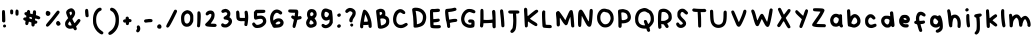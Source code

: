 SplineFontDB: 3.2
FontName: Vividly-Regular
FullName: Vividly Regular
FamilyName: Vividly
Weight: Book
Version: 001.003
ItalicAngle: 0
UnderlinePosition: -150
UnderlineWidth: 50
Ascent: 800
Descent: 200
InvalidEm: 0
sfntRevision: 0x00010000
LayerCount: 2
Layer: 0 1 "Back" 1
Layer: 1 1 "Fore" 0
XUID: [1021 383 -139292899 13151]
StyleMap: 0x0040
FSType: 0
OS2Version: 4
OS2_WeightWidthSlopeOnly: 0
OS2_UseTypoMetrics: 0
CreationTime: 1602567363
ModificationTime: 1712528802
PfmFamily: 17
TTFWeight: 400
TTFWidth: 5
LineGap: 90
VLineGap: 0
Panose: 2 0 5 3 0 0 0 0 0 0
OS2TypoAscent: 800
OS2TypoAOffset: 0
OS2TypoDescent: -200
OS2TypoDOffset: 0
OS2TypoLinegap: 90
OS2WinAscent: 666
OS2WinAOffset: 0
OS2WinDescent: 47
OS2WinDOffset: 0
HheadAscent: 666
HheadAOffset: 0
HheadDescent: -47
HheadDOffset: 0
OS2SubXSize: 650
OS2SubYSize: 700
OS2SubXOff: 0
OS2SubYOff: 140
OS2SupXSize: 650
OS2SupYSize: 700
OS2SupXOff: 0
OS2SupYOff: 480
OS2StrikeYSize: 49
OS2StrikeYPos: 258
OS2CapHeight: 598
OS2XHeight: 473
OS2Vendor: 'CLGR'
OS2CodePages: 00000001.00000000
OS2UnicodeRanges: 00000003.00000000.00000000.00000000
DEI: 91125
TtTable: prep
PUSHW_1
 511
SCANCTRL
PUSHB_1
 4
SCANTYPE
EndTTInstrs
ShortTable: cvt  2
  33
  633
EndShort
ShortTable: maxp 16
  1
  0
  81
  120
  3
  0
  0
  2
  0
  1
  1
  0
  64
  0
  0
  0
EndShort
LangName: 1033 "" "" "" "Calligraphr : Vividly Regular : 13-10-2020" "" "Version 001.003" "" "" "" "" "Created with Calligraphr.com" "" "" "" "" "" "Vividly" "Regular"
GaspTable: 1 65535 15 1
Encoding: UnicodeBmp
UnicodeInterp: none
NameList: AGL For New Fonts
DisplaySize: -48
AntiAlias: 1
FitToEm: 0
WinInfo: 16 16 4
BeginChars: 65538 83

StartChar: .notdef
Encoding: 65536 -1 0
Width: 364
GlyphClass: 1
Flags: W
LayerCount: 2
Fore
SplineSet
33 0 m 1,0,-1
 33 666 l 1,1,-1
 298 666 l 1,2,-1
 298 0 l 1,3,-1
 33 0 l 1,0,-1
66 33 m 1,4,-1
 265 33 l 1,5,-1
 265 633 l 1,6,-1
 66 633 l 1,7,-1
 66 33 l 1,4,-1
EndSplineSet
Validated: 1
EndChar

StartChar: .null
Encoding: 0 0 1
Width: 250
GlyphClass: 1
Flags: W
LayerCount: 2
Fore
Validated: 1
EndChar

StartChar: nonmarkingreturn
Encoding: 65537 -1 2
Width: 333
GlyphClass: 1
Flags: W
LayerCount: 2
Fore
Validated: 1
EndChar

StartChar: CR
Encoding: 13 13 3
Width: 250
GlyphClass: 1
Flags: W
LayerCount: 2
Fore
Validated: 1
EndChar

StartChar: space
Encoding: 32 32 4
Width: 250
GlyphClass: 1
Flags: W
LayerCount: 2
Fore
Validated: 1
EndChar

StartChar: exclam
Encoding: 33 33 5
Width: 203
GlyphClass: 1
Flags: W
LayerCount: 2
Fore
SplineSet
87 201 m 0,0,1
 98 213 98 213 114 213 c 0,2,3
 131 213 131 213 142 199 c 0,4,5
 152 188 152 188 152 174 c 0,6,7
 152 150 152 150 125 141 c 0,8,9
 118 138 118 138 111 138 c 0,10,11
 96 138 96 138 86 148.5 c 128,-1,12
 76 159 76 159 76 174 c 0,13,14
 76 190 76 190 87 201 c 0,0,1
60 563 m 128,-1,16
 70 573 70 573 87 573 c 128,-1,17
 104 573 104 573 115 562 c 0,18,19
 122 555 122 555 124 533 c 128,-1,20
 126 511 126 511 130 424 c 0,21,22
 133 352 133 352 133 323 c 0,23,24
 133 292 133 292 129 284 c 0,25,26
 118 263 118 263 98 263 c 0,27,28
 81 263 81 263 67 276 c 2,29,-1
 52 289 l 1,30,-1
 51 421 l 2,31,32
 50 454 50 454 50 498 c 0,33,15
 50 553 50 553 60 563 c 128,-1,16
EndSplineSet
Validated: 1
EndChar

StartChar: quotedbl
Encoding: 34 34 6
Width: 315
GlyphClass: 1
Flags: W
LayerCount: 2
Fore
SplineSet
209 584 m 0,0,1
 215 587 215 587 221 587 c 0,2,3
 235 587 235 587 253 572 c 0,4,5
 260 565 260 565 262 554.5 c 128,-1,6
 264 544 264 544 264 509 c 0,7,8
 264 462 264 462 256.5 448 c 128,-1,9
 249 434 249 434 224 434 c 0,10,11
 201 434 201 434 194 446.5 c 128,-1,12
 187 459 187 459 186 504 c 2,13,-1
 186 516 l 2,14,15
 186 575 186 575 209 584 c 0,0,1
63 578 m 128,-1,17
 73 588 73 588 89 588 c 128,-1,18
 105 588 105 588 118 577 c 0,19,20
 126 569 126 569 128 560.5 c 128,-1,21
 130 552 130 552 130 526 c 0,22,23
 130 491 130 491 122 478 c 128,-1,24
 114 465 114 465 92 465 c 0,25,26
 71 465 71 465 62 480 c 128,-1,27
 53 495 53 495 53 530 c 0,28,16
 53 568 53 568 63 578 c 128,-1,17
EndSplineSet
Validated: 1
EndChar

StartChar: numbersign
Encoding: 35 35 7
Width: 538
GlyphClass: 1
Flags: W
LayerCount: 2
Fore
SplineSet
273 370 m 2,0,-1
 273 377 l 2,1,2
 273 386 273 386 268.5 389 c 128,-1,3
 264 392 264 392 244 398 c 0,4,5
 226 403 226 403 220 403 c 0,6,7
 209 403 209 403 209 378 c 0,8,9
 209 369 209 369 213.5 365.5 c 128,-1,10
 218 362 218 362 238 356 c 0,11,12
 262 349 262 349 269 349 c 2,13,-1
 270 349 l 2,14,15
 271 351 271 351 273 370 c 2,0,-1
175 573 m 0,16,17
 184 577 184 577 191 577 c 0,18,19
 200 577 200 577 214 563 c 0,20,21
 229 548 229 548 229 532 c 0,22,23
 229 530 229 530 228.5 525.5 c 128,-1,24
 228 521 228 521 228 518 c 2,25,-1
 227 489 l 1,26,-1
 257 479 l 2,27,28
 280 472 280 472 287 472 c 2,29,-1
 290 473 l 2,30,31
 292 474 292 474 296 511 c 0,32,33
 299 542 299 542 307.5 555 c 128,-1,34
 316 568 316 568 333 568 c 0,35,36
 357 568 357 568 367 555.5 c 128,-1,37
 377 543 377 543 377 513 c 0,38,39
 377 498 377 498 376 489 c 2,40,-1
 373 447 l 1,41,-1
 417 432 l 2,42,43
 483 409 483 409 483 380 c 0,44,45
 483 368 483 368 469 354 c 0,46,47
 457 342 457 342 443 342 c 0,48,49
 434 342 434 342 402 352 c 0,50,51
 369 362 369 362 363 362 c 0,52,53
 353 362 353 362 353 351 c 0,54,55
 353 344 353 344 351 335.5 c 128,-1,56
 349 327 349 327 349 325 c 0,57,58
 349 316 349 316 370 311 c 0,59,60
 409 302 409 302 409 273 c 0,61,62
 409 258 409 258 397 245 c 0,63,64
 384 231 384 231 369 231 c 2,65,-1
 364 231 l 1,66,-1
 354 231 l 2,67,68
 346 231 346 231 344.5 228.5 c 128,-1,69
 343 226 343 226 343 214 c 0,70,71
 343 191 343 191 330.5 176 c 128,-1,72
 318 161 318 161 301 161 c 0,73,74
 286 161 286 161 273 174 c 0,75,76
 265 182 265 182 262.5 190.5 c 128,-1,77
 260 199 260 199 260 224 c 2,78,-1
 260 262 l 1,79,-1
 239 271 l 2,80,81
 209 282 209 282 203 282 c 128,-1,82
 197 282 197 282 194.5 276.5 c 128,-1,83
 192 271 192 271 189 253 c 0,84,85
 179 197 179 197 144 197 c 0,86,87
 127 197 127 197 116 211 c 0,88,89
 107 223 107 223 107 237 c 0,90,91
 107 249 107 249 108 258 c 0,92,93
 112 293 112 293 114 298 c 0,94,95
 115 301 115 301 110.5 304 c 128,-1,96
 106 307 106 307 96 310 c 0,97,98
 79 314 79 314 66.5 327 c 128,-1,99
 54 340 54 340 54 352 c 0,100,101
 54 361 54 361 66 375 c 0,102,103
 77 389 77 389 103 390 c 2,104,-1
 129 390 l 1,105,-1
 132 412 l 2,106,107
 133 418 133 418 133 426 c 128,-1,108
 133 434 133 434 122 440 c 0,109,110
 85 455 85 455 85 487 c 0,111,112
 85 502 85 502 96 512 c 128,-1,113
 107 522 107 522 126 522 c 0,114,115
 139 522 139 522 143 524 c 128,-1,116
 147 526 147 526 147 534 c 0,117,118
 147 545 147 545 155.5 556.5 c 128,-1,119
 164 568 164 568 175 573 c 0,16,17
EndSplineSet
Validated: 1
EndChar

StartChar: ampersand
Encoding: 38 38 8
Width: 492
GlyphClass: 1
Flags: W
LayerCount: 2
Fore
SplineSet
216 195 m 0,0,1
 216 203 216 203 194.5 246.5 c 128,-1,2
 173 290 173 290 170 290 c 0,3,4
 164 290 164 290 149 269.5 c 128,-1,5
 134 249 134 249 131 237 c 0,6,7
 130 234 130 234 130 228 c 0,8,9
 130 210 130 210 144.5 198.5 c 128,-1,10
 159 187 159 187 181 187 c 0,11,12
 182 187 182 187 186 187.5 c 128,-1,13
 190 188 190 188 192 188 c 0,14,15
 216 192 216 192 216 195 c 0,0,1
217 517 m 0,16,17
 208 534 208 534 204 535 c 2,18,-1
 203 535 l 2,19,20
 196 535 196 535 178 525.5 c 128,-1,21
 160 516 160 516 160 512 c 0,22,23
 160 505 160 505 171.5 475.5 c 128,-1,24
 183 446 183 446 187 442 c 0,25,26
 188 441 188 441 190 441 c 0,27,28
 196 441 196 441 206 454 c 128,-1,29
 216 467 216 467 221 483 c 0,30,31
 223 488 223 488 223 497 c 0,32,33
 223 505 223 505 217 517 c 0,16,17
173 612 m 0,34,35
 193 618 193 618 207 618 c 0,36,37
 236 618 236 618 263 592 c 0,38,39
 304 553 304 553 304 502 c 0,40,41
 304 446 304 446 256 384 c 2,42,-1
 232 352 l 1,43,-1
 258 300 l 2,44,45
 284 248 284 248 288 248 c 0,46,47
 299 248 299 248 345 311 c 0,48,49
 374 350 374 350 398 350 c 0,50,51
 404 350 404 350 412 347 c 0,52,53
 437 336 437 336 437 311 c 0,54,55
 437 305 437 305 436 303 c 0,56,57
 432 291 432 291 400.5 249 c 128,-1,58
 369 207 369 207 349 187 c 2,59,-1
 326 164 l 1,60,-1
 336 139 l 2,61,62
 346 111 346 111 346 104 c 0,63,64
 346 93 346 93 332.5 80.5 c 128,-1,65
 319 68 319 68 306 68 c 0,66,67
 281 69 281 69 266 99 c 0,68,69
 255 117 255 117 252 118 c 0,70,71
 248 118 248 118 227 112 c 0,72,73
 203 106 203 106 180 106 c 0,74,75
 130 106 130 106 92 136 c 0,76,77
 52 169 52 169 52 226 c 0,78,79
 52 259 52 259 61.5 281 c 128,-1,80
 71 303 71 303 100 337 c 2,81,-1
 130 372 l 1,82,-1
 117 396 l 2,83,84
 103 423 103 423 90.5 460.5 c 128,-1,85
 78 498 78 498 78 511 c 0,86,87
 78 543 78 543 103.5 570.5 c 128,-1,88
 129 598 129 598 173 612 c 0,34,35
EndSplineSet
Validated: 1
EndChar

StartChar: quotesingle
Encoding: 39 39 9
Width: 193
GlyphClass: 1
Flags: W
LayerCount: 2
Fore
SplineSet
65 591 m 0,0,1
 78 604 78 604 93 604 c 128,-1,2
 108 604 108 604 118 592 c 0,3,4
 126 583 126 583 129 567 c 128,-1,5
 132 551 132 551 136 499 c 2,6,-1
 142 418 l 1,7,-1
 128 405 l 2,8,9
 114 393 114 393 106 393 c 0,10,11
 96 393 96 393 82 401.5 c 128,-1,12
 68 410 68 410 65 418 c 0,13,14
 61 430 61 430 56.5 475 c 128,-1,15
 52 520 52 520 52 546 c 0,16,17
 52 579 52 579 65 591 c 0,0,1
EndSplineSet
Validated: 1
EndChar

StartChar: parenleft
Encoding: 40 40 10
Width: 367
GlyphClass: 1
Flags: W
LayerCount: 2
Fore
SplineSet
197 628 m 0,0,1
 209 633 209 633 224 633 c 0,2,3
 243 633 243 633 254.5 622.5 c 128,-1,4
 266 612 266 612 266 594 c 0,5,6
 266 577 266 577 258.5 569 c 128,-1,7
 251 561 251 561 223 547 c 0,8,9
 198 535 198 535 176 504 c 128,-1,10
 154 473 154 473 141 432 c 0,11,12
 129 394 129 394 129 329 c 0,13,14
 129 269 129 269 139 233 c 0,15,16
 168 117 168 117 268 52 c 0,17,18
 310 26 310 26 310 4 c 0,19,20
 310 -3 310 -3 305 -13 c 0,21,22
 294 -35 294 -35 273 -35 c 0,23,24
 248 -35 248 -35 206 -5 c 0,25,26
 108 64 108 64 69 181 c 0,27,28
 58 215 58 215 54.5 236 c 128,-1,29
 51 257 51 257 50 313 c 2,30,-1
 50 340 l 2,31,32
 50 434 50 434 82 506 c 0,33,34
 102 550 102 550 133 583 c 128,-1,35
 164 616 164 616 197 628 c 0,0,1
EndSplineSet
Validated: 1
EndChar

StartChar: parenright
Encoding: 41 41 11
Width: 375
GlyphClass: 1
Flags: W
LayerCount: 2
Fore
SplineSet
132 631 m 0,0,1
 134 632 134 632 141 632 c 0,2,3
 161 632 161 632 195 616 c 0,4,5
 232 598 232 598 266 547 c 128,-1,6
 300 496 300 496 314 438 c 0,7,8
 323 401 323 401 323 327 c 0,9,10
 323 243 323 243 312 199 c 0,11,12
 285 97 285 97 216 28 c 0,13,14
 141 -47 141 -47 95 -47 c 0,15,16
 70 -47 70 -47 59 -20 c 0,17,18
 57 -16 57 -16 57 -8 c 0,19,20
 57 15 57 15 102 45 c 0,21,22
 238 136 238 136 240 331 c 0,23,24
 240 401 240 401 211.5 463 c 128,-1,25
 183 525 183 525 143 543 c 0,26,27
 101 562 101 562 101 590 c 0,28,29
 101 619 101 619 132 631 c 0,0,1
EndSplineSet
Validated: 1
EndChar

StartChar: comma
Encoding: 44 44 12
Width: 211
GlyphClass: 1
Flags: W
LayerCount: 2
Fore
SplineSet
83 181 m 128,-1,1
 96 191 96 191 109 191 c 0,2,3
 130 191 130 191 143.5 168 c 128,-1,4
 157 145 157 145 157 108 c 0,5,6
 157 77 157 77 142 52 c 0,7,8
 119 16 119 16 92 16 c 0,9,10
 79 16 79 16 66.5 28 c 128,-1,11
 54 40 54 40 54 52 c 0,12,13
 54 65 54 65 67 87 c 0,14,15
 77 104 77 104 77 113 c 0,16,17
 77 116 77 116 75 122 c 0,18,19
 70 139 70 139 70 149 c 0,20,0
 70 171 70 171 83 181 c 128,-1,1
EndSplineSet
Validated: 1
EndChar

StartChar: hyphen
Encoding: 45 45 13
Width: 317
GlyphClass: 1
Flags: W
LayerCount: 2
Fore
SplineSet
137 346 m 4,0,1
 158 351 158 351 188 351 c 4,2,3
 251 351 251 351 260 328 c 4,4,5
 264 319 264 319 264 308 c 4,6,7
 264 291 264 291 251 280.5 c 132,-1,8
 238 270 238 270 215 270 c 6,9,-1
 210 270 l 5,10,-1
 203 270 l 6,11,12
 181 270 181 270 133 264 c 4,13,14
 100 259 100 259 92 259 c 4,15,16
 80 259 80 259 68 268 c 4,17,18
 51 280 51 280 51 301 c 4,19,20
 51 319 51 319 65 330 c 4,21,22
 79 340 79 340 98 342 c 4,23,24
 115 342 115 342 137 346 c 4,0,1
EndSplineSet
Validated: 1
EndChar

StartChar: period
Encoding: 46 46 14
Width: 214
GlyphClass: 1
Flags: W
LayerCount: 2
Fore
SplineSet
72 200 m 128,-1,1
 90 218 90 218 111 218 c 0,2,3
 139 218 139 218 155 187 c 0,4,5
 162 173 162 173 162 157 c 0,6,7
 162 136 162 136 150 121 c 0,8,9
 139 108 139 108 121 108 c 2,10,-1
 110 108 l 2,11,12
 54 111 54 111 54 160 c 0,13,0
 54 182 54 182 72 200 c 128,-1,1
EndSplineSet
Validated: 1
EndChar

StartChar: slash
Encoding: 47 47 15
Width: 381
GlyphClass: 1
Flags: W
LayerCount: 2
Fore
SplineSet
265 578 m 0,0,1
 275 583 275 583 287 583 c 0,2,3
 298 583 298 583 305 580 c 0,4,5
 313 577 313 577 319.5 564.5 c 128,-1,6
 326 552 326 552 326 541 c 0,7,8
 326 536 326 536 325 534 c 0,9,10
 321 518 321 518 264.5 404.5 c 128,-1,11
 208 291 208 291 176 234 c 128,-1,12
 144 177 144 177 126 156 c 128,-1,13
 108 135 108 135 92 135 c 128,-1,14
 76 135 76 135 66 145 c 0,15,16
 55 156 55 156 55 168 c 0,17,18
 55 189 55 189 99 266 c 0,19,20
 146 350 146 350 199 458 c 0,21,22
 254 571 254 571 265 578 c 0,0,1
EndSplineSet
Validated: 1
EndChar

StartChar: zero
Encoding: 48 48 16
Width: 411
GlyphClass: 1
Flags: W
LayerCount: 2
Fore
SplineSet
234 480 m 0,0,1
 211 487 211 487 206 487 c 0,2,3
 198 487 198 487 178 475 c 0,4,5
 152 458 152 458 141.5 434.5 c 128,-1,6
 131 411 131 411 131 366 c 2,7,-1
 131 359 l 2,8,9
 132 236 132 236 199 236 c 0,10,11
 239 236 239 236 266 289 c 0,12,13
 280 318 280 318 280 362 c 0,14,15
 280 405 280 405 276 425 c 0,16,17
 272 441 272 441 259 458 c 128,-1,18
 246 475 246 475 234 480 c 0,0,1
175 565 m 0,19,20
 190 571 190 571 209 571 c 2,21,-1
 214 571 l 1,22,23
 262 563 262 563 292 542 c 128,-1,24
 322 521 322 521 341 481 c 0,25,26
 354 455 354 455 356 441.5 c 128,-1,27
 358 428 358 428 358 370 c 128,-1,28
 358 312 358 312 356 297.5 c 128,-1,29
 354 283 354 283 341 256 c 0,30,31
 295 156 295 156 197 156 c 0,32,33
 128 156 128 156 90 207 c 0,34,35
 70 234 70 234 62 263 c 128,-1,36
 54 292 54 292 52 347 c 0,37,38
 51 362 51 362 51 384 c 0,39,40
 51 415 51 415 61 449 c 0,41,42
 86 533 86 533 175 565 c 0,19,20
EndSplineSet
Validated: 1
EndChar

StartChar: one
Encoding: 49 49 17
Width: 195
GlyphClass: 1
Flags: W
LayerCount: 2
Fore
SplineSet
69 531 m 0,0,1
 78 542 78 542 95 542 c 0,2,3
 121 542 121 542 132.5 513.5 c 128,-1,4
 144 485 144 485 144 417 c 0,5,6
 144 365 144 365 136 266 c 0,7,8
 130 193 130 193 127 176.5 c 128,-1,9
 124 160 124 160 115 152 c 0,10,11
 102 141 102 141 90 141 c 0,12,13
 76 141 76 141 63 154 c 2,14,-1
 50 167 l 1,15,-1
 55 235 l 2,16,17
 57 264 57 264 59 411 c 0,18,19
 59 486 59 486 60.5 504.5 c 128,-1,20
 62 523 62 523 69 531 c 0,0,1
EndSplineSet
Validated: 1
EndChar

StartChar: two
Encoding: 50 50 18
Width: 395
GlyphClass: 1
Flags: W
LayerCount: 2
Fore
SplineSet
140 555 m 0,0,1
 167 563 167 563 188 563 c 0,2,3
 256 563 256 563 280 505 c 0,4,5
 290 481 290 481 290 457 c 0,6,7
 290 454 290 454 289.5 447 c 128,-1,8
 289 440 289 440 289 435 c 0,9,10
 287 395 287 395 272.5 361.5 c 128,-1,11
 258 328 258 328 223 280 c 0,12,13
 195 241 195 241 195 237 c 128,-1,14
 195 233 195 233 252 233 c 0,15,16
 295 233 295 233 312 228 c 128,-1,17
 329 223 329 223 336 209 c 0,18,19
 341 197 341 197 341 190 c 0,20,21
 341 177 341 177 328 164 c 0,22,23
 318 155 318 155 309.5 153 c 128,-1,24
 301 151 301 151 272 151 c 0,25,26
 174 153 174 153 104 164 c 0,27,28
 79 169 79 169 67 182 c 0,29,30
 53 196 53 196 53 209 c 0,31,32
 53 224 53 224 70 240 c 0,33,34
 144 309 144 309 171 350 c 0,35,36
 210 408 210 408 210 447 c 0,37,38
 210 453 210 453 208 461 c 0,39,40
 206 471 206 471 203 474 c 128,-1,41
 200 477 200 477 191 477 c 2,42,-1
 183 477 l 2,43,44
 161 477 161 477 141 458 c 128,-1,45
 121 439 121 439 100 439 c 0,46,47
 77 439 77 439 68 463 c 0,48,49
 66 471 66 471 66 475 c 0,50,51
 66 498 66 498 87.5 521.5 c 128,-1,52
 109 545 109 545 140 555 c 0,0,1
EndSplineSet
Validated: 1
EndChar

StartChar: three
Encoding: 51 51 19
Width: 381
GlyphClass: 1
Flags: W
LayerCount: 2
Fore
SplineSet
127 596 m 0,0,1
 151 603 151 603 163 603 c 0,2,3
 174 603 174 603 196 596 c 0,4,5
 221 589 221 589 244.5 568 c 128,-1,6
 268 547 268 547 277 524 c 0,7,8
 284 503 284 503 284 480 c 0,9,10
 284 440 284 440 270 415 c 2,11,-1
 258 396 l 1,12,-1
 273 386 l 2,13,14
 288 375 288 375 302 359 c 0,15,16
 326 334 326 334 326 295 c 0,17,18
 326 255 326 255 299.5 216 c 128,-1,19
 273 177 273 177 229 155 c 0,20,21
 207 144 207 144 194 141 c 128,-1,22
 181 138 181 138 153 138 c 0,23,24
 83 138 83 138 62 173 c 0,25,26
 53 188 53 188 53 202 c 0,27,28
 53 218 53 218 65 230 c 128,-1,29
 77 242 77 242 91 242 c 0,30,31
 104 242 104 242 119 230 c 0,32,33
 135 217 135 217 155 217 c 0,34,35
 193 217 193 217 224 254 c 0,36,37
 243 276 243 276 243 292 c 0,38,39
 243 305 243 305 230 315 c 0,40,41
 220 323 220 323 195.5 329.5 c 128,-1,42
 171 336 171 336 152 336 c 0,43,44
 137 336 137 336 125.5 348 c 128,-1,45
 114 360 114 360 114 374 c 0,46,47
 115 390 115 390 122.5 399 c 128,-1,48
 130 408 130 408 155 421 c 0,49,50
 207 449 207 449 207 483 c 0,51,52
 207 496 207 496 197 506 c 0,53,54
 183 520 183 520 166 520 c 0,55,56
 153 520 153 520 132 512 c 0,57,58
 106 502 106 502 95 502 c 0,59,60
 83 502 83 502 71 514 c 0,61,62
 58 527 58 527 58 541 c 0,63,64
 58 556 58 556 76 573 c 0,65,66
 94 589 94 589 98 589 c 0,67,68
 99 589 99 589 103 590 c 128,-1,69
 107 591 107 591 114 592.5 c 128,-1,70
 121 594 121 594 127 596 c 0,0,1
EndSplineSet
Validated: 1
EndChar

StartChar: four
Encoding: 52 52 20
Width: 407
GlyphClass: 1
Flags: W
LayerCount: 2
Fore
SplineSet
67 548 m 2,0,1
 81 562 81 562 92 562 c 0,2,3
 102 562 102 562 116 551 c 0,4,5
 138 532 138 532 139 437 c 0,6,7
 141 388 141 388 145 384 c 0,8,9
 152 377 152 377 212 377 c 2,10,-1
 273 377 l 1,11,-1
 273 410 l 2,12,13
 273 438 273 438 267 486 c 0,14,15
 264 509 264 509 264 518 c 0,16,17
 264 529 264 529 272 542 c 0,18,19
 284 558 284 558 304 558 c 0,20,21
 326 558 326 558 337 538 c 0,22,23
 344 525 344 525 350 479 c 128,-1,24
 356 433 356 433 356 394 c 0,25,26
 356 346 356 346 347 274.5 c 128,-1,27
 338 203 338 203 330 189 c 0,28,29
 324 179 324 179 318.5 176.5 c 128,-1,30
 313 174 313 174 299 174 c 0,31,32
 275 174 275 174 266 187 c 0,33,34
 259 197 259 197 259 208 c 0,35,36
 259 221 259 221 263 246 c 0,37,38
 264 252 264 252 264.5 258.5 c 128,-1,39
 265 265 265 265 265.5 268.5 c 128,-1,40
 266 272 266 272 266.5 276 c 128,-1,41
 267 280 267 280 267 282 c 0,42,43
 267 292 267 292 262 295 c 0,44,45
 260 297 260 297 239 297 c 128,-1,46
 218 297 218 297 206 296 c 0,47,48
 198 295 198 295 183 295 c 0,49,50
 116 295 116 295 83 328 c 0,51,52
 68 343 68 343 62.5 370 c 128,-1,53
 57 397 57 397 55 468 c 2,54,-1
 53 534 l 1,55,-1
 67 548 l 2,0,1
EndSplineSet
Validated: 1
EndChar

StartChar: five
Encoding: 53 53 21
Width: 460
GlyphClass: 1
Flags: W
LayerCount: 2
Fore
SplineSet
151 579 m 128,-1,1
 161 581 161 581 261 581 c 0,2,3
 330 581 330 581 347.5 579.5 c 128,-1,4
 365 578 365 578 373 571 c 0,5,6
 384 560 384 560 384 547 c 0,7,8
 384 516 384 516 363 507.5 c 128,-1,9
 342 499 342 499 262 497 c 2,10,-1
 178 495 l 1,11,-1
 178 428 l 1,12,-1
 210 432 l 2,13,14
 237 436 237 436 264 436 c 0,15,16
 323 436 323 436 361 402 c 0,17,18
 407 359 407 359 407 294 c 0,19,20
 407 268 407 268 396 243 c 128,-1,21
 385 218 385 218 355.5 190.5 c 128,-1,22
 326 163 326 163 292 146 c 0,23,24
 253 128 253 128 203 126 c 0,25,26
 195 125 195 125 179 125 c 0,27,28
 149 125 149 125 134 130 c 0,29,30
 106 139 106 139 80 170 c 128,-1,31
 54 201 54 201 54 225 c 0,32,33
 54 238 54 238 67 251 c 128,-1,34
 80 264 80 264 93 264 c 0,35,36
 116 264 116 264 136 231 c 0,37,38
 147 214 147 214 162 207 c 0,39,40
 171 203 171 203 186 203 c 0,41,42
 223 203 223 203 266.5 226.5 c 128,-1,43
 310 250 310 250 322 279 c 0,44,45
 325 287 325 287 325 297 c 0,46,47
 325 327 325 327 306 344 c 0,48,49
 296 354 296 354 259 354 c 0,50,51
 218 354 218 354 179 342 c 0,52,53
 149 334 149 334 139 334 c 0,54,55
 125 334 125 334 111 349 c 0,56,57
 103 358 103 358 101 372 c 128,-1,58
 99 386 99 386 98 443 c 2,59,-1
 98 524 l 1,60,-1
 120 551 l 2,61,0
 141 577 141 577 151 579 c 128,-1,1
EndSplineSet
Validated: 1
EndChar

StartChar: six
Encoding: 54 54 22
Width: 445
GlyphClass: 1
Flags: W
LayerCount: 2
Fore
SplineSet
296 279 m 0,0,1
 281 290 281 290 269 290 c 0,2,3
 245 289 245 289 218 269 c 128,-1,4
 191 249 191 249 191 232 c 0,5,6
 191 216 191 216 233 216 c 2,7,-1
 240 216 l 2,8,9
 270 217 270 217 289.5 229 c 128,-1,10
 309 241 309 241 309 256 c 0,11,12
 309 269 309 269 296 279 c 0,0,1
192 584 m 0,13,14
 209 588 209 588 221 588 c 128,-1,15
 233 588 233 588 260 581 c 0,16,17
 283 575 283 575 310 557.5 c 128,-1,18
 337 540 337 540 348 525 c 0,19,20
 355 515 355 515 355 502 c 0,21,22
 355 486 355 486 343.5 474 c 128,-1,23
 332 462 332 462 316 462 c 0,24,25
 311 462 311 462 303 464 c 0,26,27
 290 469 290 469 270 485 c 0,28,29
 247 505 247 505 222 505 c 0,30,31
 210 505 210 505 202 501 c 0,32,33
 172 488 172 488 151 446.5 c 128,-1,34
 130 405 130 405 130 359 c 0,35,36
 130 346 130 346 131 339 c 2,37,-1
 135 310 l 1,38,-1
 157 329 l 2,39,40
 204 367 204 367 269 367 c 0,41,42
 349 367 349 367 382 297 c 0,43,44
 391 276 391 276 391 256 c 0,45,46
 391 221 391 221 367.5 190.5 c 128,-1,47
 344 160 344 160 304 146 c 0,48,49
 274 134 274 134 158 129 c 0,50,51
 142 129 142 129 125 147 c 0,52,53
 108 166 108 166 108 175 c 0,54,55
 108 183 108 183 93 207 c 0,56,57
 51 269 51 269 51 366 c 0,58,59
 51 412 51 412 62 445 c 0,60,61
 79 501 79 501 114 538 c 128,-1,62
 149 575 149 575 192 584 c 0,13,14
EndSplineSet
Validated: 1
EndChar

StartChar: seven
Encoding: 55 55 23
Width: 446
GlyphClass: 1
Flags: W
LayerCount: 2
Fore
SplineSet
65 579 m 0,0,1
 74 589 74 589 123 589 c 0,2,3
 129 589 129 589 146 588.5 c 128,-1,4
 163 588 163 588 175 588 c 0,5,6
 250 586 250 586 265 584.5 c 128,-1,7
 280 583 280 583 290 574 c 0,8,9
 307 558 307 558 307 523 c 0,10,11
 307 500 307 500 303 472 c 0,12,13
 299 441 299 441 299 420 c 0,14,15
 299 416 299 416 301 416 c 128,-1,16
 303 416 303 416 333 420 c 0,17,18
 351 423 351 423 358 423 c 0,19,20
 368 423 368 423 378 413 c 0,21,22
 391 400 391 400 391 387 c 0,23,24
 391 364 391 364 376.5 353.5 c 128,-1,25
 362 343 362 343 316 335 c 0,26,27
 293 331 293 331 287 327.5 c 128,-1,28
 281 324 281 324 279 315 c 0,29,30
 278 306 278 306 257 223 c 0,31,32
 241 160 241 160 231.5 142.5 c 128,-1,33
 222 125 222 125 203 125 c 0,34,35
 193 125 193 125 178 136 c 0,36,37
 165 146 165 146 165 166 c 0,38,39
 165 192 165 192 182 260 c 0,40,41
 199 332 199 332 199 334 c 0,42,43
 199 335 199 335 196 336.5 c 128,-1,44
 193 338 193 338 187 340.5 c 128,-1,45
 181 343 181 343 177 345 c 0,46,47
 157 355 157 355 142.5 371.5 c 128,-1,48
 128 388 128 388 128 401 c 0,49,50
 128 413 128 413 141 426 c 128,-1,51
 154 439 154 439 165 439 c 0,52,53
 179 439 179 439 194 429 c 128,-1,54
 209 419 209 419 213 419 c 0,55,56
 214 419 214 419 216.5 435 c 128,-1,57
 219 451 219 451 221.5 470 c 128,-1,58
 224 489 224 489 224 490 c 2,59,-1
 227 506 l 1,60,-1
 184 506 l 2,61,62
 85 506 85 506 66 523 c 0,63,64
 56 532 56 532 56 551 c 128,-1,65
 56 570 56 570 65 579 c 0,0,1
EndSplineSet
Validated: 1
EndChar

StartChar: eight
Encoding: 56 56 24
Width: 368
GlyphClass: 1
Flags: W
LayerCount: 2
Fore
SplineSet
205 300 m 0,0,1
 180 321 180 321 172 321 c 0,2,3
 162 321 162 321 148 293 c 128,-1,4
 134 265 134 265 134 247 c 0,5,6
 134 231 134 231 146 221.5 c 128,-1,7
 158 212 158 212 175 212 c 0,8,9
 188 212 188 212 210 221.5 c 128,-1,10
 232 231 232 231 237 238 c 0,11,12
 239 242 239 242 239 245 c 0,13,14
 239 268 239 268 205 300 c 0,0,1
218 511 m 0,15,16
 201 522 201 522 196 522 c 0,17,18
 188 522 188 522 175.5 513.5 c 128,-1,19
 163 505 163 505 158 496 c 0,20,21
 153 484 153 484 153 471 c 0,22,23
 153 441 153 441 166 428 c 0,24,25
 177 417 177 417 194 423 c 0,26,27
 208 428 208 428 221 439 c 128,-1,28
 234 450 234 450 235 460 c 0,29,30
 236 466 236 466 236 476 c 0,31,32
 236 500 236 500 218 511 c 0,15,16
138 588 m 0,33,34
 157 598 157 598 185 598 c 2,35,-1
 198 598 l 2,36,37
 237 596 237 596 263 580 c 0,38,39
 310 549 310 549 316 485 c 0,40,41
 316 482 316 482 316.5 478 c 128,-1,42
 317 474 317 474 317 471 c 0,43,44
 317 423 317 423 283 386 c 0,45,46
 265 366 265 366 265 363 c 128,-1,47
 265 360 265 360 279 344 c 0,48,49
 317 298 317 298 317 241 c 0,50,51
 317 216 317 216 308 198 c 0,52,53
 296 171 296 171 252.5 150.5 c 128,-1,54
 209 130 209 130 167 130 c 0,55,56
 139 130 139 130 113 145 c 128,-1,57
 87 160 87 160 72 186 c 0,58,59
 52 220 52 220 52 252 c 0,60,61
 52 294 52 294 85 348 c 2,62,-1
 101 373 l 1,63,-1
 88 399 l 2,64,65
 75 426 75 426 75 466 c 0,66,67
 75 556 75 556 138 588 c 0,33,34
EndSplineSet
Validated: 1
EndChar

StartChar: nine
Encoding: 57 57 25
Width: 396
GlyphClass: 1
Flags: W
LayerCount: 2
Fore
SplineSet
199 524 m 0,0,1
 182 531 182 531 170 531 c 0,2,3
 155 531 155 531 146 515 c 0,4,5
 135 498 135 498 135 462 c 0,6,7
 135 439 135 439 141 427 c 0,8,9
 158 394 158 394 182 394 c 0,10,11
 193 394 193 394 207 402 c 128,-1,12
 221 410 221 410 235 434 c 128,-1,13
 249 458 249 458 249 474 c 0,14,15
 249 488 249 488 235 501.5 c 128,-1,16
 221 515 221 515 199 524 c 0,0,1
64 529 m 0,17,18
 89 613 89 613 165 613 c 0,19,20
 200 613 200 613 241 594 c 0,21,22
 279 578 279 578 284 578 c 0,23,24
 293 578 293 578 305 569.5 c 128,-1,25
 317 561 317 561 321 551 c 0,26,27
 329 528 329 528 336.5 460 c 128,-1,28
 344 392 344 392 344 336 c 2,29,-1
 344 256 l 1,30,-1
 327 222 l 2,31,32
 311 189 311 189 288 169 c 0,33,34
 230 120 230 120 164 120 c 0,35,36
 107 120 107 120 76 157 c 0,37,38
 63 171 63 171 63 190 c 0,39,40
 63 206 63 206 72.5 217 c 128,-1,41
 82 228 82 228 99 228 c 0,42,43
 114 228 114 228 137 212 c 0,44,45
 157 198 157 198 165 198 c 0,46,47
 172 198 172 198 184 202 c 0,48,49
 206 208 206 208 229.5 228 c 128,-1,50
 253 248 253 248 258 265 c 0,51,52
 266 289 266 289 266 324 c 0,53,54
 266 336 266 336 264 336 c 0,55,56
 260 336 260 336 232 323 c 0,57,58
 205 310 205 310 177 310 c 0,59,60
 121 310 121 310 84 364 c 0,61,62
 54 409 54 409 54 463 c 0,63,64
 54 496 54 496 64 529 c 0,17,18
EndSplineSet
Validated: 1
EndChar

StartChar: colon
Encoding: 58 58 26
Width: 197
GlyphClass: 1
Flags: W
LayerCount: 2
Fore
SplineSet
78 209 m 0,0,1
 91 217 91 217 107 217 c 0,2,3
 124 217 124 217 135 206 c 128,-1,4
 146 195 146 195 146 177 c 128,-1,5
 146 159 146 159 131 144.5 c 128,-1,6
 116 130 116 130 98 130 c 0,7,8
 78 130 78 130 65.5 142 c 128,-1,9
 53 154 53 154 53 170 c 0,10,11
 53 196 53 196 78 209 c 0,0,1
100 487 m 0,12,13
 116 489 116 489 119 490 c 2,14,-1
 120 490 l 2,15,16
 127 490 127 490 136.5 476.5 c 128,-1,17
 146 463 146 463 146 453 c 0,18,19
 146 431 146 431 131.5 417.5 c 128,-1,20
 117 404 117 404 99 404 c 0,21,22
 68 404 68 404 57 435 c 0,23,24
 55 441 55 441 55 445 c 0,25,26
 55 460 55 460 68 472 c 128,-1,27
 81 484 81 484 100 487 c 0,12,13
EndSplineSet
Validated: 1
EndChar

StartChar: question
Encoding: 63 63 27
Width: 371
GlyphClass: 1
Flags: W
LayerCount: 2
Fore
SplineSet
189 222 m 0,0,1
 199 236 199 236 218 236 c 0,2,3
 233 236 233 236 244.5 226 c 128,-1,4
 256 216 256 216 256 199 c 0,5,6
 256 186 256 186 243 172 c 128,-1,7
 230 158 230 158 218 158 c 0,8,9
 208 158 208 158 193 173 c 128,-1,10
 178 188 178 188 178 198 c 0,11,12
 178 207 178 207 189 222 c 0,0,1
141 622 m 0,13,14
 153 627 153 627 173 627 c 0,15,16
 237 627 237 627 284 583 c 0,17,18
 304 564 304 564 311 545.5 c 128,-1,19
 318 527 318 527 318 496 c 0,20,21
 318 441 318 441 274 381 c 0,22,23
 240 333 240 333 240 305 c 0,24,25
 240 266 240 266 203 266 c 0,26,27
 181 266 181 266 169 280 c 128,-1,28
 157 294 157 294 157 318 c 0,29,30
 157 358 157 358 203 424 c 0,31,32
 238 476 238 476 238 498 c 0,33,34
 238 518 238 518 212 533 c 0,35,36
 191 545 191 545 178 545 c 0,37,38
 162 545 162 545 140 526 c 0,39,40
 116 506 116 506 105 502 c 0,41,42
 102 501 102 501 97 501 c 0,43,44
 86 501 86 501 75 508 c 128,-1,45
 64 515 64 515 59 525 c 0,46,47
 56 532 56 532 56 539 c 0,48,49
 56 562 56 562 79.5 585 c 128,-1,50
 103 608 103 608 141 622 c 0,13,14
EndSplineSet
Validated: 1
EndChar

StartChar: A
Encoding: 65 65 28
Width: 394
GlyphClass: 1
Flags: W
LayerCount: 2
Fore
SplineSet
179 461 m 0,0,1
 179 460 179 460 163.5 374.5 c 128,-1,2
 148 289 148 289 148 284 c 0,3,4
 148 282 148 282 194 282 c 0,5,6
 241 282 241 282 244 290 c 0,7,8
 245 291 245 291 245 296 c 0,9,10
 245 335 245 335 207 416 c 0,11,12
 184 464 184 464 180 464 c 0,13,14
 179 464 179 464 179 461 c 0,0,1
136 573 m 0,15,16
 145 583 145 583 159 583 c 0,17,18
 181 583 181 583 208 559 c 0,19,20
 260 513 260 513 300.5 404.5 c 128,-1,21
 341 296 341 296 342 197 c 2,22,-1
 342 175 l 2,23,24
 342 155 342 155 340 148 c 128,-1,25
 338 141 338 141 330 136 c 0,26,27
 318 127 318 127 305 127 c 0,28,29
 287 127 287 127 275 140 c 0,30,31
 262 154 262 154 262 180 c 2,32,-1
 262 206 l 1,33,-1
 235 202 l 2,34,35
 213 199 213 199 170 199 c 2,36,-1
 132 199 l 1,37,-1
 132 169 l 2,38,39
 132 139 132 139 121 128 c 0,40,41
 109 116 109 116 94 116 c 0,42,43
 78 116 78 116 64 130 c 0,44,45
 56 139 56 139 54 147.5 c 128,-1,46
 52 156 52 156 52 185 c 0,47,48
 52 223 52 223 72 331 c 0,49,50
 113 547 113 547 136 573 c 0,15,16
EndSplineSet
Validated: 1
EndChar

StartChar: B
Encoding: 66 66 29
Width: 434
GlyphClass: 1
Flags: W
LayerCount: 2
Fore
SplineSet
248 359 m 0,0,1
 233 364 233 364 202 364 c 0,2,3
 158 364 158 364 158 348 c 0,4,5
 158 345 158 345 159 335 c 128,-1,6
 160 325 160 325 162 308.5 c 128,-1,7
 164 292 164 292 165 279 c 0,8,9
 171 218 171 218 173.5 203.5 c 128,-1,10
 176 189 176 189 184 189 c 0,11,12
 185 189 185 189 195 191 c 0,13,14
 217 195 217 195 243.5 209.5 c 128,-1,15
 270 224 270 224 283 238 c 0,16,17
 304 262 304 262 304 296 c 0,18,19
 304 301 304 301 302 313 c 0,20,21
 295 343 295 343 248 359 c 0,0,1
191 520 m 0,22,23
 181 525 181 525 165 525 c 0,24,25
 150 525 150 525 145 521 c 0,26,27
 140 518 140 518 140 504 c 0,28,29
 140 499 140 499 142 479 c 0,30,31
 146 442 146 442 150 442 c 0,32,33
 157 442 157 442 171.5 451 c 128,-1,34
 186 460 186 460 195 470 c 0,35,36
 204 479 204 479 204 489 c 0,37,38
 204 495 204 495 203 499 c 0,39,40
 199 515 199 515 191 520 c 0,22,23
134 603 m 0,41,42
 148 606 148 606 163 606 c 0,43,44
 227 606 227 606 259 567 c 0,45,46
 284 538 284 538 284 493 c 0,47,48
 284 490 284 490 283.5 484 c 128,-1,49
 283 478 283 478 283 475 c 2,50,-1
 280 437 l 1,51,-1
 301 426 l 2,52,53
 346 404 346 404 364 374.5 c 128,-1,54
 382 345 382 345 382 295 c 0,55,56
 382 253 382 253 373 227 c 128,-1,57
 364 201 364 201 341 178 c 0,58,59
 310 147 310 147 258.5 127 c 128,-1,60
 207 107 207 107 164 107 c 0,61,62
 124 107 124 107 108 124 c 0,63,64
 97 136 97 136 92 187 c 0,65,66
 88 247 88 247 60 470 c 0,67,68
 53 527 53 527 53 545 c 0,69,70
 53 559 53 559 58 565 c 0,71,72
 64 574 64 574 86.5 585.5 c 128,-1,73
 109 597 109 597 134 603 c 0,41,42
EndSplineSet
Validated: 1
EndChar

StartChar: C
Encoding: 67 67 30
Width: 472
GlyphClass: 1
Flags: W
LayerCount: 2
Fore
SplineSet
189 589 m 0,0,1
 208 597 208 597 229 597 c 0,2,3
 231 597 231 597 235 596.5 c 128,-1,4
 239 596 239 596 242 596 c 0,5,6
 268 595 268 595 287.5 585 c 128,-1,7
 307 575 307 575 335 549 c 0,8,9
 357 529 357 529 357 511 c 0,10,11
 357 473 357 473 324 473 c 0,12,13
 302 473 302 473 274 494 c 0,14,15
 246 514 246 514 231 514 c 0,16,17
 217 514 217 514 195 498 c 0,18,19
 167 477 167 477 149.5 431 c 128,-1,20
 132 385 132 385 132 337 c 0,21,22
 132 298 132 298 143 272 c 0,23,24
 150 255 150 255 167 236.5 c 128,-1,25
 184 218 184 218 200 211 c 0,26,27
 217 204 217 204 242 204 c 0,28,29
 279 204 279 204 301 217 c 0,30,31
 365 253 365 253 381 253 c 0,32,33
 386 253 386 253 392 250 c 0,34,35
 407 243 407 243 414 230 c 0,36,37
 419 222 419 222 419 214 c 0,38,39
 419 193 419 193 371 162 c 0,40,41
 309 122 309 122 247 122 c 0,42,43
 244 122 244 122 237.5 122.5 c 128,-1,44
 231 123 231 123 228 123 c 0,45,46
 119 132 119 132 71 234 c 0,47,48
 54 270 54 270 52 324 c 0,49,50
 52 328 52 328 51.5 335 c 128,-1,51
 51 342 51 342 51 345 c 0,52,53
 51 415 51 415 83 487 c 0,54,55
 100 525 100 525 124.5 548.5 c 128,-1,56
 149 572 149 572 189 589 c 0,0,1
EndSplineSet
Validated: 1
EndChar

StartChar: D
Encoding: 68 68 31
Width: 457
GlyphClass: 1
Flags: W
LayerCount: 2
Fore
SplineSet
242 528 m 0,0,1
 208 545 208 545 172 550 c 2,2,-1
 140 553 l 1,3,-1
 143 538 l 2,4,5
 153 489 153 489 162.5 395 c 128,-1,6
 172 301 172 301 172 254 c 2,7,-1
 172 219 l 1,8,-1
 189 222 l 2,9,10
 242 234 242 234 270.5 257 c 128,-1,11
 299 280 299 280 312 321 c 0,12,13
 323 357 323 357 323 399 c 0,14,15
 323 428 323 428 317 445 c 0,16,17
 294 502 294 502 242 528 c 0,0,1
89 625 m 0,18,19
 108 633 108 633 142 633 c 0,20,21
 229 633 229 633 296 594 c 0,22,23
 348 565 348 565 377 511 c 128,-1,24
 406 457 406 457 406 392 c 0,25,26
 406 355 406 355 395 313 c 0,27,28
 376 244 376 244 344 209.5 c 128,-1,29
 312 175 312 175 249 155 c 0,30,31
 185 134 185 134 138 134 c 0,32,33
 97 134 97 134 91 151 c 0,34,35
 88 159 88 159 86 269 c 0,36,37
 83 408 83 408 59 540 c 0,38,39
 54 570 54 570 54 582 c 0,40,41
 54 600 54 600 61.5 608.5 c 128,-1,42
 69 617 69 617 89 625 c 0,18,19
EndSplineSet
Validated: 1
EndChar

StartChar: E
Encoding: 69 69 32
Width: 379
GlyphClass: 1
Flags: W
LayerCount: 2
Fore
SplineSet
198 603 m 0,0,1
 232 607 232 607 243 607 c 0,2,3
 298 607 298 607 298 570 c 2,4,-1
 298 565 l 2,5,6
 296 540 296 540 278.5 532.5 c 128,-1,7
 261 525 261 525 198 522 c 2,8,-1
 126 519 l 1,9,-1
 129 433 l 2,10,11
 133 348 133 348 134 347 c 2,12,-1
 136 347 l 2,13,14
 150 347 150 347 240 357 c 0,15,16
 260 359 260 359 262 359 c 0,17,18
 274 359 274 359 283 350 c 0,19,20
 294 339 294 339 294 323 c 0,21,22
 294 304 294 304 282 294 c 0,23,24
 259 274 259 274 179 268 c 2,25,-1
 138 265 l 1,26,-1
 138 200 l 1,27,-1
 166 197 l 2,28,29
 174 196 174 196 200 196 c 0,30,31
 229 196 229 196 243 197 c 0,32,33
 256 198 256 198 275 198 c 0,34,35
 295 198 295 198 304 193 c 128,-1,36
 313 188 313 188 319 174 c 0,37,38
 322 166 322 166 322 159 c 0,39,40
 322 133 322 133 291 122 c 0,41,42
 273 116 273 116 216 116 c 0,43,44
 115 116 115 116 90 127 c 2,45,-1
 88 128 l 2,46,47
 69 137 69 137 64 150 c 0,48,49
 55 171 55 171 53 332 c 0,50,51
 52 337 52 337 52 347 c 2,52,-1
 52 364 l 2,53,54
 50 504 50 504 50 511 c 0,55,56
 50 570 50 570 58 578 c 0,57,58
 79 602 79 602 118 602 c 0,59,60
 120 602 120 602 124 601.5 c 128,-1,61
 128 601 128 601 131 601 c 0,62,63
 137 600 137 600 153 600 c 0,64,65
 178 600 178 600 198 603 c 0,0,1
EndSplineSet
Validated: 1
EndChar

StartChar: F
Encoding: 70 70 33
Width: 410
GlyphClass: 1
Flags: W
LayerCount: 2
Fore
SplineSet
247 623 m 0,0,1
 284 633 284 633 295 633 c 0,2,3
 309 633 309 633 322 623 c 0,4,5
 337 611 337 611 337 591 c 0,6,7
 337 574 337 574 326 565 c 0,8,9
 317 557 317 557 266 544 c 128,-1,10
 215 531 215 531 176 528 c 2,11,-1
 133 524 l 1,12,-1
 133 507 l 2,13,14
 133 493 133 493 143.5 415 c 128,-1,15
 154 337 154 337 156 335 c 2,16,-1
 157 335 l 2,17,18
 165 335 165 335 210 344 c 0,19,20
 259 354 259 354 299 354 c 0,21,22
 336 354 336 354 346 344 c 0,23,24
 357 333 357 333 357 317 c 0,25,26
 357 300 357 300 345 289 c 0,27,28
 332 278 332 278 301 275 c 0,29,30
 276 274 276 274 219 263 c 0,31,32
 188 257 188 257 180 254 c 128,-1,33
 172 251 172 251 172 246 c 0,34,35
 172 242 172 242 174.5 223 c 128,-1,36
 177 204 177 204 178 191 c 0,37,38
 179 179 179 179 179 163 c 0,39,40
 179 146 179 146 170 137 c 0,41,42
 158 125 158 125 144 125 c 0,43,44
 128 125 128 125 115 139 c 128,-1,45
 102 153 102 153 102 175 c 0,46,47
 102 195 102 195 93.5 242.5 c 128,-1,48
 85 290 85 290 81 295 c 0,49,50
 75 302 75 302 64.5 390 c 128,-1,51
 54 478 54 478 53 519 c 0,52,53
 53 570 53 570 64 586 c 0,54,55
 72 597 72 597 83 600 c 128,-1,56
 94 603 94 603 144 607 c 0,57,58
 223 615 223 615 247 623 c 0,0,1
EndSplineSet
Validated: 1
EndChar

StartChar: G
Encoding: 71 71 34
Width: 464
GlyphClass: 1
Flags: W
LayerCount: 2
Fore
SplineSet
206 595 m 0,0,1
 223 602 223 602 257 602 c 0,2,3
 314 602 314 602 353 585 c 0,4,5
 387 570 387 570 398.5 559 c 128,-1,6
 410 548 410 548 410 531 c 128,-1,7
 410 514 410 514 400 503.5 c 128,-1,8
 390 493 390 493 374 493 c 0,9,10
 359 493 359 493 318 509 c 128,-1,11
 277 525 277 525 262 525 c 0,12,13
 250 525 250 525 230 516 c 0,14,15
 161 485 161 485 137 383 c 0,16,17
 132 363 132 363 132 348 c 0,18,19
 132 320 132 320 150 279 c 0,20,21
 163 251 163 251 200 230 c 128,-1,22
 237 209 237 209 274 209 c 0,23,24
 295 209 295 209 302.5 213.5 c 128,-1,25
 310 218 310 218 310 231 c 2,26,-1
 310 238 l 1,27,-1
 308 259 l 1,28,-1
 282 257 l 2,29,30
 279 257 279 257 275 256.5 c 128,-1,31
 271 256 271 256 269 256 c 0,32,33
 253 256 253 256 241 268 c 128,-1,34
 229 280 229 280 229 297 c 0,35,36
 229 329 229 329 262 337 c 0,37,38
 272 340 272 340 288 340 c 0,39,40
 340 340 340 340 361 325 c 0,41,42
 379 311 379 311 384 294.5 c 128,-1,43
 389 278 389 278 389 230 c 0,44,45
 389 168 389 168 375 152 c 128,-1,46
 361 136 361 136 300 129 c 0,47,48
 293 128 293 128 278 128 c 0,49,50
 222 128 222 128 167.5 155 c 128,-1,51
 113 182 113 182 86 224 c 0,52,53
 72 245 72 245 62 282.5 c 128,-1,54
 52 320 52 320 52 349 c 0,55,56
 52 430 52 430 95.5 500 c 128,-1,57
 139 570 139 570 206 595 c 0,0,1
EndSplineSet
Validated: 1
EndChar

StartChar: H
Encoding: 72 72 35
Width: 493
GlyphClass: 1
Flags: W
LayerCount: 2
Fore
SplineSet
70 590 m 0,0,1
 81 604 81 604 97 604 c 0,2,3
 114 604 114 604 126 590 c 0,4,5
 134 581 134 581 136 562 c 128,-1,6
 138 543 138 543 139 454 c 2,7,-1
 139 330 l 1,8,-1
 191 327 l 2,9,10
 194 327 194 327 201.5 326.5 c 128,-1,11
 209 326 209 326 214 326 c 0,12,13
 256 326 256 326 307.5 331 c 128,-1,14
 359 336 359 336 363 340 c 0,15,16
 364 343 364 343 364 348 c 0,17,18
 364 368 364 368 357.5 446.5 c 128,-1,19
 351 525 351 525 351 535 c 0,20,21
 351 549 351 549 364 563 c 128,-1,22
 377 577 377 577 391 577 c 0,23,24
 426 577 426 577 433 530 c 0,25,26
 437 507 437 507 441 322 c 2,27,-1
 443 142 l 1,28,-1
 431 130 l 2,29,30
 418 117 418 117 403 117 c 0,31,32
 374 117 374 117 365 151 c 0,33,34
 360 168 360 168 360 214 c 0,35,36
 360 255 360 255 353 255 c 0,37,38
 350 255 350 255 348 254 c 0,39,40
 336 251 336 251 237 247 c 2,41,-1
 137 244 l 1,42,-1
 134 210 l 2,43,44
 130 168 130 168 120.5 152.5 c 128,-1,45
 111 137 111 137 89 137 c 0,46,47
 78 137 78 137 66 147 c 128,-1,48
 54 157 54 157 51 170 c 0,49,50
 50 172 50 172 50 184 c 0,51,52
 50 206 50 206 53 232 c 0,53,54
 59 286 59 286 59 428 c 0,55,56
 59 532 59 532 60.5 556 c 128,-1,57
 62 580 62 580 70 590 c 0,0,1
EndSplineSet
Validated: 1
EndChar

StartChar: I
Encoding: 73 73 36
Width: 210
GlyphClass: 1
Flags: W
LayerCount: 2
Fore
SplineSet
64 582 m 0,0,1
 79 593 79 593 85 593 c 0,2,3
 95 593 95 593 107 586.5 c 128,-1,4
 119 580 119 580 123 573 c 0,5,6
 132 556 132 556 146 408 c 128,-1,7
 160 260 160 260 160 191 c 0,8,9
 160 171 160 171 158 165 c 0,10,11
 146 142 146 142 122 142 c 128,-1,12
 98 142 98 142 88 162 c 0,13,14
 82 171 82 171 77 264 c 0,15,16
 73 329 73 329 61 441 c 0,17,18
 51 520 51 520 51 547 c 0,19,20
 51 572 51 572 64 582 c 0,0,1
EndSplineSet
Validated: 1
EndChar

StartChar: J
Encoding: 74 74 37
Width: 390
GlyphClass: 1
Flags: W
LayerCount: 2
Fore
SplineSet
68 555 m 0,0,1
 76 561 76 561 96.5 562.5 c 128,-1,2
 117 564 117 564 194 564 c 0,3,4
 280 564 280 564 296 562.5 c 128,-1,5
 312 561 312 561 322 552 c 0,6,7
 336 538 336 538 336 524 c 128,-1,8
 336 510 336 510 323 497 c 0,9,10
 311 484 311 484 281 484 c 2,11,-1
 251 484 l 1,12,-1
 256 428 l 2,13,14
 260 380 260 380 260 315 c 0,15,16
 260 147 260 147 237 83 c 0,17,18
 229 63 229 63 209.5 40 c 128,-1,19
 190 17 190 17 172 8 c 0,20,21
 160 2 160 2 148 2 c 0,22,23
 129 2 129 2 118 16 c 0,24,25
 109 27 109 27 109 38 c 0,26,27
 109 58 109 58 138 87 c 0,28,29
 159 109 159 109 164 126 c 128,-1,30
 169 143 169 143 177 222 c 0,31,32
 181 261 181 261 181 302 c 0,33,34
 181 330 181 330 178 380.5 c 128,-1,35
 175 431 175 431 175 441 c 2,36,-1
 175 484 l 1,37,-1
 137 484 l 2,38,39
 91 484 91 484 73.5 494 c 128,-1,40
 56 504 56 504 56 530 c 0,41,42
 56 546 56 546 68 555 c 0,0,1
EndSplineSet
Validated: 1
EndChar

StartChar: K
Encoding: 75 75 38
Width: 460
GlyphClass: 1
Flags: W
LayerCount: 2
Fore
SplineSet
70 626 m 0,0,1
 79 632 79 632 88 632 c 0,2,3
 105 632 105 632 120 616 c 0,4,5
 131 603 131 603 132 576 c 0,6,7
 135 432 135 432 143 424 c 1,8,-1
 144 424 l 2,9,10
 150 424 150 424 171 443 c 0,11,12
 199 468 199 468 251.5 510 c 128,-1,13
 304 552 304 552 325 566 c 0,14,15
 350 582 350 582 366 582 c 0,16,17
 381 582 381 582 393.5 571 c 128,-1,18
 406 560 406 560 406 545 c 0,19,20
 406 532 406 532 393 519 c 128,-1,21
 380 506 380 506 307 448 c 0,22,23
 244 399 244 399 220 377 c 2,24,-1
 197 357 l 1,25,-1
 238 328 l 2,26,27
 273 303 273 303 318 278 c 0,28,29
 357 255 357 255 371 240.5 c 128,-1,30
 385 226 385 226 385 209 c 128,-1,31
 385 192 385 192 375.5 181.5 c 128,-1,32
 366 171 366 171 351 171 c 0,33,34
 340 171 340 171 328 177 c 0,35,36
 260 212 260 212 189 263 c 0,37,38
 156 287 156 287 151 287 c 0,39,40
 147 287 147 287 147 228 c 0,41,42
 147 183 147 183 141.5 165 c 128,-1,43
 136 147 136 147 123 147 c 0,44,45
 116 147 116 147 116 141 c 0,46,47
 116 138 116 138 110 138 c 0,48,49
 91 138 91 138 78 151 c 0,50,51
 70 159 70 159 64 295 c 0,52,53
 59 425 59 425 53 513 c 0,54,55
 50 556 50 556 50 577 c 0,56,57
 50 599 50 599 54 608 c 128,-1,58
 58 617 58 617 70 626 c 0,0,1
EndSplineSet
Validated: 1
EndChar

StartChar: L
Encoding: 76 76 39
Width: 352
GlyphClass: 1
Flags: W
LayerCount: 2
Fore
SplineSet
68 554 m 0,0,1
 80 566 80 566 93 566 c 0,2,3
 105 566 105 566 118 556 c 2,4,-1
 131 546 l 1,5,-1
 131 452 l 2,6,7
 131 353 131 353 138 283 c 2,8,-1
 144 210 l 1,9,-1
 160 207 l 2,10,11
 172 204 172 204 216 204 c 0,12,13
 258 204 258 204 272 196 c 0,14,15
 295 185 295 185 295 159 c 0,16,17
 295 150 295 150 293 146 c 0,18,19
 288 132 288 132 277.5 127 c 128,-1,20
 267 122 267 122 240 122 c 0,21,22
 221 122 221 122 209 123 c 0,23,24
 103 129 103 129 85 136 c 0,25,26
 65 145 65 145 62 177 c 0,27,28
 61 183 61 183 59 218 c 0,29,30
 50 377 50 377 50 471 c 0,31,32
 50 503 50 503 52 517 c 0,33,34
 57 543 57 543 68 554 c 0,0,1
EndSplineSet
Validated: 1
EndChar

StartChar: M
Encoding: 77 77 40
Width: 558
GlyphClass: 1
Flags: W
LayerCount: 2
Fore
SplineSet
398 561 m 0,0,1
 410 573 410 573 431 573 c 0,2,3
 450 573 450 573 459 563 c 0,4,5
 467 554 467 554 477 500 c 128,-1,6
 487 446 487 446 493 377 c 0,7,8
 507 204 507 204 507 172 c 0,9,10
 507 161 507 161 506 159 c 0,11,12
 503 152 503 152 491 145 c 128,-1,13
 479 138 479 138 468 138 c 0,14,15
 464 138 464 138 462 139 c 0,16,17
 439 145 439 145 432.5 164 c 128,-1,18
 426 183 426 183 421 265 c 0,19,20
 416 344 416 344 411 380 c 2,21,-1
 408 406 l 1,22,-1
 389 361 l 2,23,24
 370 318 370 318 355 265 c 0,25,26
 342 224 342 224 332.5 211 c 128,-1,27
 323 198 323 198 303 194 c 0,28,29
 300 193 300 193 295 193 c 0,30,31
 285 193 285 193 260 219 c 0,32,33
 231 250 231 250 193 312 c 0,34,35
 152 380 152 380 148 380 c 0,36,37
 145 380 145 380 145 331 c 0,38,39
 145 305 145 305 146 290 c 0,40,41
 148 228 148 228 148 223 c 0,42,43
 148 194 148 194 141 184 c 0,44,45
 128 163 128 163 105 163 c 128,-1,46
 82 163 82 163 71 185 c 0,47,48
 65 199 65 199 65 263 c 0,49,50
 65 330 65 330 58 390 c 0,51,52
 50 458 50 458 50 484 c 0,53,54
 50 505 50 505 52.5 512.5 c 128,-1,55
 55 520 55 520 66 530 c 0,56,57
 86 550 86 550 103 550 c 0,58,59
 114 550 114 550 125 543 c 0,60,61
 136 535 136 535 184.5 468.5 c 128,-1,62
 233 402 233 402 263 353 c 0,63,64
 283 322 283 322 285 322 c 2,65,-1
 288 330 l 2,66,67
 292 337 292 337 298.5 353.5 c 128,-1,68
 305 370 305 370 310 382 c 0,69,70
 334 442 334 442 360.5 496 c 128,-1,71
 387 550 387 550 398 561 c 0,0,1
EndSplineSet
Validated: 1
EndChar

StartChar: N
Encoding: 78 78 41
Width: 470
GlyphClass: 1
Flags: W
LayerCount: 2
Fore
SplineSet
366 599 m 0,0,1
 375 603 375 603 381 603 c 128,-1,2
 387 603 387 603 397 598 c 0,3,4
 410 591 410 591 415 580 c 128,-1,5
 420 569 420 569 420 538 c 0,6,7
 420 502 420 502 409 372 c 0,8,9
 399 258 399 258 386 211 c 0,10,11
 372 156 372 156 336 156 c 0,12,13
 303 156 303 156 277 188.5 c 128,-1,14
 251 221 251 221 197 330 c 0,15,16
 174 374 174 374 160 401.5 c 128,-1,17
 146 429 146 429 145 428 c 128,-1,18
 144 427 144 427 137 298 c 0,19,20
 133 205 133 205 130 186.5 c 128,-1,21
 127 168 127 168 118 160 c 0,22,23
 105 150 105 150 93 150 c 0,24,25
 64 150 64 150 54 192 c 0,26,27
 50 212 50 212 50 313 c 0,28,29
 50 432 50 432 55 482 c 0,30,31
 64 560 64 560 96 576 c 0,32,33
 112 584 112 584 123 584 c 0,34,35
 145 584 145 584 169.5 549 c 128,-1,36
 194 514 194 514 246 413 c 0,37,38
 309 290 309 290 317 290 c 0,39,40
 318 290 318 290 319 293 c 0,41,42
 329 334 329 334 337 511 c 0,43,44
 339 558 339 558 344.5 575.5 c 128,-1,45
 350 593 350 593 366 599 c 0,0,1
EndSplineSet
Validated: 1
EndChar

StartChar: O
Encoding: 79 79 42
Width: 519
GlyphClass: 1
Flags: W
LayerCount: 2
Fore
SplineSet
255 524 m 0,0,1
 234 531 234 531 227 531 c 0,2,3
 222 531 222 531 205 525 c 128,-1,4
 188 519 188 519 168 493 c 128,-1,5
 148 467 148 467 140 439 c 0,6,7
 134 416 134 416 134 385 c 0,8,9
 134 326 134 326 152 296 c 0,10,11
 184 242 184 242 218 226 c 0,12,13
 236 218 236 218 255 218 c 0,14,15
 314 218 314 218 347 259 c 0,16,17
 361 276 361 276 373.5 303.5 c 128,-1,18
 386 331 386 331 389 352 c 0,19,20
 389 353 389 353 389.5 357 c 128,-1,21
 390 361 390 361 390 363 c 0,22,23
 390 417 390 417 362 464 c 0,24,25
 351 483 351 483 329 499.5 c 128,-1,26
 307 516 307 516 293 516 c 0,27,28
 283 516 283 516 255 524 c 0,0,1
159 593 m 0,29,30
 190 609 190 609 229 609 c 0,31,32
 262 609 262 609 289 599 c 0,33,34
 312 591 312 591 331 589 c 0,35,36
 357 588 357 588 398 548 c 0,37,38
 467 482 467 482 467 369 c 2,39,-1
 467 354 l 2,40,41
 465 321 465 321 461.5 306.5 c 128,-1,42
 458 292 458 292 443 262 c 0,43,44
 382 139 382 139 257 139 c 2,45,-1
 254 139 l 2,46,47
 213 139 213 139 184 152 c 0,48,49
 148 168 148 168 113.5 208.5 c 128,-1,50
 79 249 79 249 65 291 c 0,51,52
 52 330 52 330 52 395 c 0,53,54
 52 420 52 420 55 436 c 0,55,56
 65 488 65 488 93.5 531 c 128,-1,57
 122 574 122 574 159 593 c 0,29,30
EndSplineSet
Validated: 1
EndChar

StartChar: P
Encoding: 80 80 43
Width: 423
GlyphClass: 1
Flags: W
LayerCount: 2
Fore
SplineSet
210 508 m 0,0,1
 181 516 181 516 168 516 c 0,2,3
 156 516 156 516 143 513 c 0,4,5
 138 512 138 512 136.5 511 c 128,-1,6
 135 510 135 510 133.5 506.5 c 128,-1,7
 132 503 132 503 132 496 c 0,8,9
 132 482 132 482 133 471 c 0,10,11
 135 444 135 444 140 378 c 0,12,13
 142 339 142 339 144 332 c 128,-1,14
 146 325 146 325 155 323 c 0,15,16
 165 321 165 321 174 321 c 0,17,18
 200 321 200 321 230.5 331 c 128,-1,19
 261 341 261 341 275 355 c 0,20,21
 291 371 291 371 291 385 c 0,22,23
 291 395 291 395 290 402 c 0,24,25
 284 488 284 488 210 508 c 0,0,1
124 593 m 0,26,27
 157 598 157 598 170 598 c 2,28,-1
 173 598 l 2,29,30
 188 598 188 598 225 587.5 c 128,-1,31
 262 577 262 577 279 569 c 0,32,33
 319 548 319 548 346 497 c 128,-1,34
 373 446 373 446 373 394 c 0,35,36
 373 360 373 360 359 332 c 0,37,38
 337 289 337 289 289.5 265.5 c 128,-1,39
 242 242 242 242 177 241 c 2,40,-1
 142 241 l 1,41,-1
 142 198 l 2,42,43
 142 156 142 156 130 142 c 0,44,45
 117 128 117 128 100 128 c 0,46,47
 84 128 84 128 71 142 c 0,48,49
 62 152 62 152 60.5 169 c 128,-1,50
 59 186 59 186 59 271 c 0,51,52
 59 377 59 377 53 469 c 0,53,54
 50 517 50 517 50 534 c 0,55,56
 50 556 50 556 56 566 c 0,57,58
 64 578 64 578 77 583.5 c 128,-1,59
 90 589 90 589 124 593 c 0,26,27
EndSplineSet
Validated: 1
EndChar

StartChar: Q
Encoding: 81 81 44
Width: 574
GlyphClass: 1
Flags: W
LayerCount: 2
Fore
SplineSet
348 517 m 0,0,1
 320 540 320 540 288 540 c 0,2,3
 265 540 265 540 236 530 c 0,4,5
 181 509 181 509 158 464 c 0,6,7
 131 406 131 406 131 346 c 0,8,9
 131 259 131 259 181 223 c 0,10,11
 223 192 223 192 279 192 c 2,12,-1
 303 192 l 1,13,-1
 286 239 l 2,14,15
 272 275 272 275 272 292 c 0,16,17
 272 306 272 306 282 317 c 0,18,19
 289 325 289 325 306 325 c 128,-1,20
 323 325 323 325 333 318 c 0,21,22
 347 307 347 307 361 267 c 0,23,24
 376 226 376 226 383 226 c 2,25,-1
 384 226 l 2,26,27
 392 229 392 229 408.5 251 c 128,-1,28
 425 273 425 273 433 291 c 0,29,30
 443 312 443 312 443 354 c 0,31,32
 443 399 443 399 433 426 c 0,33,34
 423 457 423 457 407 479 c 128,-1,35
 391 501 391 501 377 504 c 0,36,37
 358 508 358 508 348 517 c 0,0,1
219 610 m 0,38,39
 262 625 262 625 284 625 c 0,40,41
 340 625 340 625 392 587 c 0,42,43
 420 568 420 568 432 565 c 0,44,45
 450 561 450 561 474 524 c 0,46,47
 503 479 503 479 513 444.5 c 128,-1,48
 523 410 523 410 523 354 c 0,49,50
 523 308 523 308 520.5 295 c 128,-1,51
 518 282 518 282 504 252 c 0,52,53
 486 213 486 213 447 175 c 2,54,-1
 411 139 l 1,55,-1
 417 115 l 2,56,57
 422 97 422 97 427 70 c 0,58,59
 427 68 427 68 427.5 65 c 128,-1,60
 428 62 428 62 428 61 c 0,61,62
 428 49 428 49 414 38 c 0,63,64
 403 28 403 28 391 28 c 0,65,66
 390 28 390 28 388 28.5 c 128,-1,67
 386 29 386 29 384 29 c 0,68,69
 356 35 356 35 342 81 c 2,70,-1
 334 109 l 1,71,-1
 300 109 l 2,72,73
 131 109 131 109 72 234 c 0,74,75
 60 260 60 260 57.5 275 c 128,-1,76
 55 290 55 290 53 334 c 0,77,78
 52 348 52 348 52 370 c 0,79,80
 52 406 52 406 61 436 c 0,81,82
 81 507 81 507 117 547 c 0,83,84
 138 571 138 571 158.5 584 c 128,-1,85
 179 597 179 597 219 610 c 0,38,39
EndSplineSet
Validated: 1
EndChar

StartChar: R
Encoding: 82 82 45
Width: 445
GlyphClass: 1
Flags: W
LayerCount: 2
Fore
SplineSet
242 516 m 0,0,1
 218 527 218 527 189 527 c 0,2,3
 145 527 145 527 140 510 c 0,4,5
 138 502 138 502 133.5 424.5 c 128,-1,6
 129 347 129 347 129 316 c 0,7,8
 129 313 129 313 129.5 310.5 c 128,-1,9
 130 308 130 308 130 306 c 2,10,-1
 130 305 l 2,11,12
 131 303 131 303 174 303 c 0,13,14
 202 303 202 303 215 306 c 128,-1,15
 228 309 228 309 251 320 c 0,16,17
 288 339 288 339 300 353 c 0,18,19
 314 368 314 368 314 390 c 2,20,-1
 314 402 l 2,21,22
 313 480 313 480 242 516 c 0,0,1
137 601 m 0,23,24
 165 608 165 608 194 608 c 0,25,26
 269 608 269 608 333 549 c 0,27,28
 367 518 367 518 379.5 489 c 128,-1,29
 392 460 392 460 394 410 c 0,30,31
 394 405 394 405 394.5 396 c 128,-1,32
 395 387 395 387 395 384 c 0,33,34
 395 357 395 357 384 332 c 0,35,36
 366 290 366 290 309 258 c 0,37,38
 281 241 281 241 281 237 c 0,39,40
 281 230 281 230 297 207 c 0,41,42
 316 178 316 178 316 162 c 0,43,44
 316 150 316 150 307 139 c 0,45,46
 296 125 296 125 277 125 c 0,47,48
 260 125 260 125 250 134.5 c 128,-1,49
 240 144 240 144 215 183 c 0,50,51
 201 205 201 205 194 211.5 c 128,-1,52
 187 218 187 218 178 218 c 0,53,54
 162 218 162 218 148 221 c 2,55,-1
 131 224 l 1,56,-1
 135 180 l 1,57,-1
 138 136 l 1,58,-1
 122 120 l 2,59,60
 107 104 107 104 93 104 c 0,61,62
 82 104 82 104 69 114 c 128,-1,63
 56 124 56 124 53 172 c 0,64,65
 49 240 49 240 49 320 c 0,66,67
 49 422 49 422 54 475 c 0,68,69
 60 539 60 539 77.5 565.5 c 128,-1,70
 95 592 95 592 137 601 c 0,23,24
EndSplineSet
Validated: 1
EndChar

StartChar: S
Encoding: 83 83 46
Width: 404
GlyphClass: 1
Flags: W
LayerCount: 2
Fore
SplineSet
161 599 m 0,0,1
 182 608 182 608 209 608 c 0,2,3
 235 608 235 608 256 599 c 0,4,5
 275 591 275 591 314 554 c 0,6,7
 337 531 337 531 343.5 521.5 c 128,-1,8
 350 512 350 512 350 500 c 0,9,10
 350 482 350 482 336 471 c 128,-1,11
 322 460 322 460 311 460 c 0,12,13
 293 460 293 460 251 499 c 0,14,15
 222 527 222 527 206 527 c 0,16,17
 178 527 178 527 164 480 c 0,18,19
 161 470 161 470 161 460 c 0,20,21
 161 424 161 424 229 359 c 0,22,23
 272 317 272 317 287 292.5 c 128,-1,24
 302 268 302 268 303 239 c 0,25,26
 303 178 303 178 234 141 c 0,27,28
 206 126 206 126 173 126 c 0,29,30
 126 126 126 126 92 154 c 0,31,32
 62 180 62 180 55 212 c 0,33,34
 54 216 54 216 54 223 c 0,35,36
 54 240 54 240 65 251.5 c 128,-1,37
 76 263 76 263 93 264 c 0,38,39
 104 264 104 264 118.5 252 c 128,-1,40
 133 240 133 240 133 231 c 0,41,42
 133 224 133 224 146.5 215.5 c 128,-1,43
 160 207 160 207 172 207 c 0,44,45
 186 207 186 207 203 218 c 0,46,47
 221 228 221 228 221 240 c 0,48,49
 221 254 221 254 191 281 c 0,50,51
 122 342 122 342 100 383 c 0,52,53
 89 403 89 403 86.5 415.5 c 128,-1,54
 84 428 84 428 84 462 c 0,55,56
 84 514 84 514 95 535 c 0,57,58
 120 581 120 581 161 599 c 0,0,1
EndSplineSet
Validated: 1
EndChar

StartChar: T
Encoding: 84 84 47
Width: 462
GlyphClass: 1
Flags: W
LayerCount: 2
Fore
SplineSet
70 603 m 0,0,1
 81 613 81 613 94 613 c 0,2,3
 104 613 104 613 111 612 c 0,4,5
 191 602 191 602 309 602 c 0,6,7
 332 602 332 602 339 603 c 0,8,9
 349 604 349 604 361 604 c 0,10,11
 378 604 378 604 392 590 c 0,12,13
 407 575 407 575 407 560 c 0,14,15
 407 547 407 547 395 535 c 0,16,17
 386 526 386 526 375.5 524 c 128,-1,18
 365 522 365 522 325 522 c 2,19,-1
 267 522 l 1,20,-1
 270 492 l 2,21,22
 279 425 279 425 279 221 c 0,23,24
 279 161 279 161 277 158 c 0,25,26
 266 135 266 135 242 135 c 0,27,28
 227 135 227 135 216 145 c 0,29,30
 207 152 207 152 205 169.5 c 128,-1,31
 203 187 203 187 201 280 c 0,32,33
 197 412 197 412 194 466 c 2,34,-1
 190 527 l 1,35,-1
 161 527 l 2,36,37
 102 528 102 528 79 538.5 c 128,-1,38
 56 549 56 549 56 577 c 0,39,40
 56 592 56 592 70 603 c 0,0,1
EndSplineSet
Validated: 1
EndChar

StartChar: U
Encoding: 85 85 48
Width: 519
GlyphClass: 1
Flags: W
LayerCount: 2
Fore
SplineSet
64 571 m 2,0,1
 76 582 76 582 91 582 c 0,2,3
 105 582 105 582 116 572 c 0,4,5
 126 563 126 563 128 546.5 c 128,-1,6
 130 530 130 530 134 442 c 0,7,8
 139 322 139 322 153.5 280.5 c 128,-1,9
 168 239 168 239 211 219 c 0,10,11
 234 208 234 208 263 208 c 0,12,13
 326 208 326 208 359 258 c 0,14,15
 387 299 387 299 387 441 c 0,16,17
 387 510 387 510 391.5 529.5 c 128,-1,18
 396 549 396 549 415 557 c 0,19,20
 425 561 425 561 431 561 c 0,21,22
 454 561 454 561 465 537 c 0,23,24
 469 528 469 528 469 474 c 0,25,26
 469 349 469 349 457 291 c 0,27,28
 427 151 427 151 296 130 c 0,29,30
 278 127 278 127 259 127 c 0,31,32
 183 127 183 127 129 175 c 0,33,34
 93 207 93 207 72 269 c 0,35,36
 53 325 53 325 52 462 c 2,37,-1
 50 559 l 1,38,-1
 64 571 l 2,0,1
EndSplineSet
Validated: 1
EndChar

StartChar: V
Encoding: 86 86 49
Width: 489
GlyphClass: 1
Flags: W
LayerCount: 2
Fore
SplineSet
370 571 m 0,0,1
 382 583 382 583 397 583 c 0,2,3
 410 583 410 583 420.5 575 c 128,-1,4
 431 567 431 567 434 553 c 0,5,6
 435 550 435 550 435 544 c 0,7,8
 435 487 435 487 354 307 c 0,9,10
 314 219 314 219 291.5 187.5 c 128,-1,11
 269 156 269 156 245 156 c 0,12,13
 244 156 244 156 241 156.5 c 128,-1,14
 238 157 238 157 237 157 c 0,15,16
 215 161 215 161 200.5 179.5 c 128,-1,17
 186 198 186 198 166 247 c 0,18,19
 160 262 160 262 149 288.5 c 128,-1,20
 138 315 138 315 122.5 351.5 c 128,-1,21
 107 388 107 388 99 407 c 0,22,23
 56 506 56 506 56 530 c 0,24,25
 56 543 56 543 66 553 c 128,-1,26
 76 563 76 563 93 563 c 128,-1,27
 110 563 110 563 121 552 c 0,28,29
 133 538 133 538 187 408 c 0,30,31
 232 300 232 300 245 274 c 1,32,-1
 246 273 l 2,33,34
 250 273 250 273 289 362 c 0,35,36
 336 470 336 470 351 529 c 0,37,38
 358 557 358 557 370 571 c 0,0,1
EndSplineSet
Validated: 1
EndChar

StartChar: W
Encoding: 87 87 50
Width: 645
GlyphClass: 1
Flags: W
LayerCount: 2
Fore
SplineSet
530 607 m 128,-1,1
 540 614 540 614 554 614 c 0,2,3
 578 614 578 614 590 591 c 0,4,5
 591 590 591 590 591 582 c 0,6,7
 591 545 591 545 566 414.5 c 128,-1,8
 541 284 541 284 521 219 c 0,9,10
 500 151 500 151 465 151 c 0,11,12
 434 151 434 151 400 203 c 0,13,14
 373 248 373 248 351 294 c 0,15,16
 326 348 326 348 319 348 c 2,17,-1
 318 348 l 1,18,19
 313 341 313 341 282 268 c 0,20,21
 248 190 248 190 236 181 c 0,22,23
 225 171 225 171 208 171 c 0,24,25
 187 171 187 171 175 186 c 0,26,27
 148 216 148 216 104 384 c 0,28,29
 86 453 86 453 68 503 c 0,30,31
 56 533 56 533 56 550 c 0,32,33
 56 570 56 570 71 580 c 0,34,35
 79 587 79 587 91 587 c 0,36,37
 107 587 107 587 124 570 c 0,38,39
 148 544 148 544 186 389 c 0,40,41
 201 330 201 330 207 322 c 0,42,43
 213 316 213 316 214 317 c 128,-1,44
 215 318 215 318 220 331 c 0,45,46
 230 356 230 356 254 404 c 0,47,48
 275 447 275 447 290.5 463.5 c 128,-1,49
 306 480 306 480 324 480 c 128,-1,50
 342 480 342 480 357 459.5 c 128,-1,51
 372 439 372 439 405 370 c 0,52,53
 447 282 447 282 452 282 c 0,54,55
 460 282 460 282 493 470 c 0,56,57
 508 557 508 557 514 578.5 c 128,-1,0
 520 600 520 600 530 607 c 128,-1,1
EndSplineSet
Validated: 1
EndChar

StartChar: X
Encoding: 88 88 51
Width: 443
GlyphClass: 1
Flags: W
LayerCount: 2
Fore
SplineSet
84 618 m 0,0,1
 96 630 96 630 112 630 c 0,2,3
 129 630 129 630 141 618 c 0,4,5
 154 603 154 603 186 532 c 0,6,7
 218 460 218 460 222 460 c 0,8,9
 227 460 227 460 312 573 c 0,10,11
 322 588 322 588 328.5 592 c 128,-1,12
 335 596 335 596 349 598 c 2,13,-1
 354 598 l 2,14,15
 389 598 389 598 389 562 c 0,16,17
 389 546 389 546 372.5 520.5 c 128,-1,18
 356 495 356 495 304 426 c 0,19,20
 269 382 269 382 269 376 c 0,21,22
 269 375 269 375 328 270 c 0,23,24
 387 170 387 170 387 148 c 0,25,26
 387 132 387 132 366 122 c 0,27,28
 356 116 356 116 349 116 c 0,29,30
 347 116 347 116 335 120 c 0,31,32
 322 125 322 125 306.5 146 c 128,-1,33
 291 167 291 167 259 225 c 0,34,35
 255 231 255 231 251 239 c 128,-1,36
 247 247 247 247 244.5 252 c 128,-1,37
 242 257 242 257 239 263 c 128,-1,38
 236 269 236 269 234 272 c 128,-1,39
 232 275 232 275 229.5 279 c 128,-1,40
 227 283 227 283 225.5 285 c 128,-1,41
 224 287 224 287 222 289 c 128,-1,42
 220 291 220 291 218.5 291.5 c 128,-1,43
 217 292 217 292 215 292 c 128,-1,44
 213 292 213 292 211 291 c 128,-1,45
 209 290 209 290 207 287.5 c 128,-1,46
 205 285 205 285 203 282 c 128,-1,47
 201 279 201 279 197.5 273.5 c 128,-1,48
 194 268 194 268 191.5 264 c 128,-1,49
 189 260 189 260 184.5 252 c 128,-1,50
 180 244 180 244 176 238 c 0,51,52
 142 181 142 181 129 165.5 c 128,-1,53
 116 150 116 150 100 147 c 0,54,55
 97 146 97 146 91 146 c 0,56,57
 82 146 82 146 67 160 c 0,58,59
 53 174 53 174 53 186 c 128,-1,60
 53 198 53 198 70 223 c 0,61,62
 94 260 94 260 130 319 c 128,-1,63
 166 378 166 378 166 381 c 0,64,65
 166 386 166 386 119 482 c 0,66,67
 73 580 73 580 73 592 c 0,68,69
 73 605 73 605 84 618 c 0,0,1
EndSplineSet
Validated: 1
EndChar

StartChar: Y
Encoding: 89 89 52
Width: 430
GlyphClass: 1
Flags: W
LayerCount: 2
Fore
SplineSet
317 584 m 0,0,1
 329 594 329 594 338 594 c 128,-1,2
 347 594 347 594 359 584.5 c 128,-1,3
 371 575 371 575 375 565 c 0,4,5
 376 563 376 563 376 556 c 0,6,7
 376 521 376 521 329 396 c 0,8,9
 304 329 304 329 269 236 c 128,-1,10
 234 143 234 143 224 134 c 128,-1,11
 214 125 214 125 200 125 c 0,12,13
 168 125 168 125 161 156 c 0,14,15
 161 157 161 157 160.5 159 c 128,-1,16
 160 161 160 161 160 162 c 0,17,18
 160 179 160 179 189 258 c 2,19,-1
 221 345 l 1,20,-1
 184 380 l 2,21,22
 105 453 105 453 80.5 481.5 c 128,-1,23
 56 510 56 510 56 530 c 0,24,25
 56 548 56 548 66.5 560 c 128,-1,26
 77 572 77 572 91 572 c 0,27,28
 96 572 96 572 98 571 c 0,29,30
 110 568 110 568 165 513 c 0,31,32
 219 457 219 457 237 444 c 2,33,-1
 255 429 l 1,34,-1
 279 501 l 2,35,36
 303 573 303 573 317 584 c 0,0,1
EndSplineSet
Validated: 1
EndChar

StartChar: Z
Encoding: 90 90 53
Width: 454
GlyphClass: 1
Flags: W
LayerCount: 2
Fore
SplineSet
85 612 m 0,0,1
 98 620 98 620 148 620 c 0,2,3
 154 620 154 620 172.5 619.5 c 128,-1,4
 191 619 191 619 203 619 c 0,5,6
 310 616 310 616 328 608 c 0,7,8
 362 593 362 593 362 565 c 0,9,10
 362 560 362 560 361 557 c 0,11,12
 358 541 358 541 323.5 478 c 128,-1,13
 289 415 289 415 266 382 c 0,14,15
 260 373 260 373 237 340 c 128,-1,16
 214 307 214 307 202 290 c 2,17,-1
 161 230 l 1,18,-1
 191 227 l 2,19,20
 206 225 206 225 297 223 c 0,21,22
 353 222 353 222 365 220.5 c 128,-1,23
 377 219 377 219 386 210 c 0,24,25
 398 198 398 198 398 184 c 0,26,27
 398 172 398 172 388 159 c 2,28,-1
 378 145 l 1,29,-1
 280 145 l 2,30,31
 88 145 88 145 61 180 c 0,32,33
 54 188 54 188 54 202 c 0,34,35
 54 222 54 222 66 239 c 0,36,37
 159 373 159 373 177 398 c 0,38,39
 196 424 196 424 228 476 c 128,-1,40
 260 528 260 528 260 533 c 0,41,42
 260 535 260 535 181 539 c 0,43,44
 111 542 111 542 94 548.5 c 128,-1,45
 77 555 77 555 75 582 c 2,46,-1
 75 590 l 2,47,48
 75 604 75 604 85 612 c 0,0,1
EndSplineSet
Validated: 1
EndChar

StartChar: a
Encoding: 97 97 54
Width: 428
GlyphClass: 1
Flags: W
LayerCount: 2
Fore
SplineSet
225 391 m 0,0,1
 214 398 214 398 201 398 c 0,2,3
 176 398 176 398 155.5 374.5 c 128,-1,4
 135 351 135 351 135 318 c 0,5,6
 135 284 135 284 154.5 261 c 128,-1,7
 174 238 174 238 203 238 c 0,8,9
 228 238 228 238 248.5 270 c 128,-1,10
 269 302 269 302 269 340 c 0,11,12
 269 355 269 355 260.5 365 c 128,-1,13
 252 375 252 375 225 391 c 0,0,1
147 471 m 0,14,15
 170 481 170 481 198 481 c 0,16,17
 229 481 229 481 254 470 c 0,18,19
 275 461 275 461 282 461 c 0,20,21
 287 461 287 461 293 464 c 0,22,23
 307 470 307 470 315 470 c 0,24,25
 327 470 327 470 338 460 c 2,26,-1
 350 449 l 1,27,-1
 353 337 l 2,28,29
 355 255 355 255 356.5 236.5 c 128,-1,30
 358 218 358 218 366 201 c 0,31,32
 376 182 376 182 376 174 c 0,33,34
 376 169 376 169 373 162 c 0,35,36
 363 138 363 138 339 138 c 0,37,38
 308 138 308 138 292 166 c 0,39,40
 284 181 284 181 282 181 c 0,41,42
 278 181 278 181 260 171 c 0,43,44
 232 157 232 157 199 157 c 0,45,46
 180 157 180 157 165 161 c 0,47,48
 139 167 139 167 135 167 c 2,49,-1
 134 167 l 2,50,51
 132 166 132 166 105 189 c 0,52,53
 60 230 60 230 54 305 c 0,54,55
 53 314 53 314 53 327 c 0,56,57
 53 347 53 347 68 384 c 0,58,59
 95 447 95 447 147 471 c 0,14,15
EndSplineSet
Validated: 33
EndChar

StartChar: b
Encoding: 98 98 55
Width: 440
GlyphClass: 1
Flags: W
LayerCount: 2
Fore
SplineSet
272 375 m 0,0,1
 256 391 256 391 248 391 c 0,2,3
 241 391 241 391 226 382 c 0,4,5
 210 373 210 373 186 324 c 0,6,7
 164 279 164 279 160 258 c 0,8,9
 159 254 159 254 159 248 c 0,10,11
 159 239 159 239 182 229 c 0,12,13
 198 222 198 222 218 215 c 1,14,-1
 222 215 l 2,15,16
 235 215 235 215 259.5 228.5 c 128,-1,17
 284 242 284 242 293 254 c 0,18,19
 306 271 306 271 306 297 c 0,20,21
 306 343 306 343 272 375 c 0,0,1
60 580 m 0,22,23
 71 594 71 594 91 594 c 0,24,25
 100 594 100 594 109 591 c 0,26,27
 132 581 132 581 132 525 c 0,28,29
 132 486 132 486 135 453 c 2,30,-1
 139 413 l 1,31,-1
 161 435 l 2,32,33
 202 473 202 473 245 473 c 0,34,35
 294 473 294 473 339 425 c 0,36,37
 388 372 388 372 388 300 c 0,38,39
 388 211 388 211 317 166 c 0,40,41
 270 135 270 135 226 135 c 0,42,43
 196 135 196 135 169 146 c 0,44,45
 143 156 143 156 112 160 c 0,46,47
 83 165 83 165 78 173 c 0,48,49
 67 188 67 188 60 339 c 0,50,51
 58 368 58 368 55.5 426.5 c 128,-1,52
 53 485 53 485 52 501 c 0,53,54
 50 543 50 543 50 546 c 0,55,56
 50 567 50 567 60 580 c 0,22,23
EndSplineSet
Validated: 1
EndChar

StartChar: c
Encoding: 99 99 56
Width: 392
GlyphClass: 1
Flags: W
LayerCount: 2
Fore
SplineSet
142 461 m 0,0,1
 160 470 160 470 187 470 c 0,2,3
 215 470 215 470 238 460 c 0,4,5
 257 452 257 452 281.5 425 c 128,-1,6
 306 398 306 398 310 382 c 0,7,8
 311 379 311 379 311 373 c 0,9,10
 311 358 311 358 300.5 348.5 c 128,-1,11
 290 339 290 339 273 337 c 0,12,13
 271 337 271 337 268.5 336.5 c 128,-1,14
 266 336 266 336 265 336 c 0,15,16
 253 336 253 336 228 362 c 0,17,18
 204 387 204 387 190 387 c 0,19,20
 177 387 177 387 163 374 c 0,21,22
 131 346 131 346 130 298 c 0,23,24
 130 248 130 248 163 221 c 0,25,26
 180 207 180 207 203 207 c 0,27,28
 224 207 224 207 258 220 c 0,29,30
 288 232 288 232 305 232 c 0,31,32
 319 232 319 232 328 223 c 0,33,34
 338 213 338 213 338 192 c 0,35,36
 338 183 338 183 335 174 c 0,37,38
 327 155 327 155 256 132 c 0,39,40
 232 124 232 124 208 124 c 0,41,42
 136 124 136 124 91 174 c 0,43,44
 68 201 68 201 60 225.5 c 128,-1,45
 52 250 52 250 52 297 c 0,46,47
 52 353 52 353 65 380 c 0,48,49
 76 403 76 403 99.5 427.5 c 128,-1,50
 123 452 123 452 142 461 c 0,0,1
EndSplineSet
Validated: 1
EndChar

StartChar: d
Encoding: 100 100 57
Width: 439
GlyphClass: 1
Flags: W
LayerCount: 2
Fore
SplineSet
226 351 m 0,0,1
 211 356 211 356 197 356 c 0,2,3
 157 356 157 356 143 333 c 0,4,5
 135 321 135 321 135 301 c 0,6,7
 135 278 135 278 146 261 c 0,8,9
 156 245 156 245 176.5 228.5 c 128,-1,10
 197 212 197 212 208 212 c 0,11,12
 251 212 251 212 261 295 c 0,13,14
 263 313 263 313 263 315 c 0,15,16
 263 325 263 325 253 335 c 0,17,18
 241 345 241 345 226 351 c 0,0,1
286 529 m 128,-1,20
 298 541 298 541 315 541 c 0,21,22
 348 541 348 541 354 510 c 0,23,24
 356 501 356 501 369.5 377 c 128,-1,25
 383 253 383 253 387 214 c 0,26,27
 388 207 388 207 388 195 c 0,28,29
 388 164 388 164 367 153 c 0,30,31
 355 147 355 147 345 147 c 0,32,33
 328 147 328 147 315 163 c 2,34,-1
 303 176 l 1,35,-1
 288 161 l 2,36,37
 272 145 272 145 255.5 140 c 128,-1,38
 239 135 239 135 208 135 c 128,-1,39
 177 135 177 135 156.5 144.5 c 128,-1,40
 136 154 136 154 108 180 c 0,41,42
 58 228 58 228 54 292 c 0,43,44
 54 296 54 296 53.5 302 c 128,-1,45
 53 308 53 308 53 310 c 0,46,47
 53 332 53 332 63 356 c 128,-1,48
 73 380 73 380 95.5 401 c 128,-1,49
 118 422 118 422 138 428 c 0,50,51
 154 433 154 433 193 433 c 0,52,53
 238 433 238 433 258 426 c 2,54,-1
 280 419 l 1,55,-1
 276 467 l 2,56,57
 274 497 274 497 274 501 c 0,58,19
 274 517 274 517 286 529 c 128,-1,20
EndSplineSet
Validated: 1
EndChar

StartChar: e
Encoding: 101 101 58
Width: 375
GlyphClass: 1
Flags: W
LayerCount: 2
Fore
SplineSet
229 361 m 0,0,1
 215 375 215 375 189 375 c 0,2,3
 180 375 180 375 176 374 c 0,4,5
 163 371 163 371 163 360 c 0,6,7
 163 346 163 346 181 336 c 0,8,9
 196 327 196 327 215 327 c 0,10,11
 238 327 238 327 240 339 c 0,12,13
 242 348 242 348 229 361 c 0,0,1
137 447 m 0,14,15
 160 454 160 454 194 454 c 0,16,17
 229 454 229 454 248 447 c 0,18,19
 281 433 281 433 302 404 c 128,-1,20
 323 375 323 375 323 342 c 0,21,22
 323 340 323 340 322.5 336 c 128,-1,23
 322 332 322 332 322 330 c 0,24,25
 318 290 318 290 289 266 c 128,-1,26
 260 242 260 242 218 242 c 0,27,28
 201 242 201 242 173 249 c 0,29,30
 161 253 161 253 154 253 c 0,31,32
 150 253 150 253 150 251 c 0,33,34
 150 247 150 247 169 233 c 0,35,36
 191 218 191 218 210 218 c 0,37,38
 213 218 213 218 219.5 218.5 c 128,-1,39
 226 219 226 219 231 219 c 2,40,-1
 248 219 l 2,41,42
 273 219 273 219 282 210 c 0,43,44
 293 201 293 201 293 183 c 0,45,46
 293 160 293 160 276 148 c 0,47,48
 261 137 261 137 219 137 c 0,49,50
 173 137 173 137 147 150 c 0,51,52
 95 176 95 176 67 229 c 0,53,54
 53 256 53 256 53 298 c 0,55,56
 53 326 53 326 56 339 c 128,-1,57
 59 352 59 352 72 378 c 0,58,59
 88 411 88 411 102 425 c 128,-1,60
 116 439 116 439 137 447 c 0,14,15
EndSplineSet
Validated: 1
EndChar

StartChar: f
Encoding: 102 102 59
Width: 390
GlyphClass: 1
Flags: W
LayerCount: 2
Fore
SplineSet
182 527 m 0,0,1
 200 532 200 532 216 532 c 0,2,3
 268 532 268 532 313 492 c 0,4,5
 330 477 330 477 334.5 469.5 c 128,-1,6
 339 462 339 462 339 450 c 0,7,8
 339 412 339 412 307 412 c 0,9,10
 287 412 287 412 260 430 c 0,11,12
 234 449 234 449 222 449 c 0,13,14
 205 449 205 449 192 424.5 c 128,-1,15
 179 400 179 400 179 369 c 0,16,17
 179 351 179 351 182.5 328.5 c 128,-1,18
 186 306 186 306 190 302 c 1,19,-1
 193 302 l 2,20,21
 198 302 198 302 248 306 c 2,22,-1
 303 312 l 1,23,-1
 316 298 l 2,24,25
 327 286 327 286 327 276 c 0,26,27
 327 268 327 268 320 254 c 0,28,29
 307 231 307 231 247 225 c 2,30,-1
 214 222 l 1,31,-1
 217 204 l 2,32,33
 224 174 224 174 238 131 c 0,34,35
 255 80 255 80 255 60 c 0,36,37
 255 46 255 46 246 37 c 0,38,39
 236 27 236 27 218 27 c 128,-1,40
 200 27 200 27 190 37 c 0,41,42
 171 56 171 56 140 176 c 0,43,44
 132 207 132 207 126 214 c 128,-1,45
 120 221 120 221 101 224 c 0,46,47
 81 227 81 227 68 238.5 c 128,-1,48
 55 250 55 250 55 266 c 0,49,50
 55 280 55 280 66.5 292.5 c 128,-1,51
 78 305 78 305 90 305 c 0,52,53
 95 305 95 305 96.5 305.5 c 128,-1,54
 98 306 98 306 99.5 308.5 c 128,-1,55
 101 311 101 311 101 317 c 0,56,57
 101 319 101 319 99 345 c 0,58,59
 98 351 98 351 98 364 c 0,60,61
 98 420 98 420 122.5 468.5 c 128,-1,62
 147 517 147 517 182 527 c 0,0,1
EndSplineSet
Validated: 1
EndChar

StartChar: g
Encoding: 103 103 60
Width: 423
GlyphClass: 1
Flags: W
LayerCount: 2
Fore
SplineSet
188 360 m 0,0,1
 174 367 174 367 169 367 c 0,2,3
 165 367 165 367 154.5 355 c 128,-1,4
 144 343 144 343 138 332 c 0,5,6
 132 322 132 322 132 294 c 0,7,8
 132 263 132 263 139 249 c 0,9,10
 155 218 155 218 197 218 c 0,11,12
 212 218 212 218 218.5 221.5 c 128,-1,13
 225 225 225 225 235 239 c 0,14,15
 251 263 251 263 254 278 c 0,16,17
 255 281 255 281 255 286 c 0,18,19
 255 297 255 297 229 324 c 0,20,21
 198 355 198 355 188 360 c 0,0,1
121 434 m 0,22,23
 140 444 140 444 168 444 c 0,24,25
 200 444 200 444 225 431 c 0,26,27
 243 422 243 422 249 422 c 0,28,29
 252 422 252 422 254 426 c 0,30,31
 257 432 257 432 271 439 c 0,32,33
 279 443 279 443 288 443 c 0,34,35
 318 443 318 443 342 367 c 0,36,37
 370 280 370 280 371 179 c 2,38,-1
 371 153 l 2,39,40
 371 116 371 116 358 91 c 0,41,42
 333 43 333 43 279 19 c 0,43,44
 253 7 253 7 236 7 c 0,45,46
 220 7 220 7 207 17 c 0,47,48
 193 28 193 28 193 45 c 0,49,50
 193 60 193 60 203.5 72 c 128,-1,51
 214 84 214 84 231 87 c 0,52,53
 248 91 248 91 269 112 c 0,54,55
 292 134 292 134 292 152 c 2,56,-1
 292 171 l 1,57,-1
 269 155 l 2,58,59
 247 140 247 140 210 136 c 1,60,-1
 196 136 l 2,61,62
 140 136 140 136 98 172 c 0,63,64
 69 197 69 197 60.5 219.5 c 128,-1,65
 52 242 52 242 52 290 c 0,66,67
 52 346 52 346 64 369 c 0,68,69
 87 416 87 416 121 434 c 0,22,23
EndSplineSet
Validated: 1
EndChar

StartChar: h
Encoding: 104 104 61
Width: 446
GlyphClass: 1
Flags: W
LayerCount: 2
Fore
SplineSet
64 580 m 0,0,1
 75 594 75 594 92 594 c 0,2,3
 108 594 108 594 120 581 c 0,4,5
 129 572 129 572 140 527 c 128,-1,6
 151 482 151 482 151 454 c 0,7,8
 151 432 151 432 158 432 c 0,9,10
 163 432 163 432 179 443 c 0,11,12
 205 460 205 460 246 460 c 0,13,14
 276 460 276 460 295 450 c 0,15,16
 395 399 395 399 395 233 c 0,17,18
 395 142 395 142 373 130 c 0,19,20
 363 125 363 125 354 125 c 0,21,22
 337 125 337 125 324 138 c 0,23,24
 313 149 313 149 313 168 c 0,25,26
 313 188 313 188 314 203 c 0,27,28
 315 213 315 213 315 233 c 0,29,30
 315 329 315 329 274 365 c 0,31,32
 256 380 256 380 243 380 c 0,33,34
 212 380 212 380 197.5 322 c 128,-1,35
 183 264 183 264 182 201 c 0,36,37
 182 173 182 173 180 166 c 128,-1,38
 178 159 178 159 169 151 c 0,39,40
 156 141 156 141 143 141 c 0,41,42
 129 141 129 141 118 152 c 0,43,44
 106 163 106 163 98 205.5 c 128,-1,45
 90 248 90 248 79 364 c 0,46,47
 68 476 68 476 61 509 c 0,48,49
 54 540 54 540 54 554 c 0,50,51
 54 567 54 567 64 580 c 0,0,1
EndSplineSet
Validated: 1
EndChar

StartChar: i
Encoding: 105 105 62
Width: 226
GlyphClass: 1
Flags: W
LayerCount: 2
Fore
SplineSet
92 462 m 0,0,1
 103 476 103 476 122 476 c 0,2,3
 140 476 140 476 151 464 c 0,4,5
 159 455 159 455 159 423 c 2,6,-1
 159 399 l 1,7,-1
 159 388 l 2,8,9
 159 335 159 335 168 259 c 0,10,11
 175 202 175 202 175 183 c 0,12,13
 175 168 175 168 171 161 c 0,14,15
 160 140 160 140 138 140 c 0,16,17
 123 140 123 140 112 150 c 0,18,19
 99 160 99 160 90 228 c 0,20,21
 81 298 81 298 81 373 c 0,22,23
 81 425 81 425 82.5 439 c 128,-1,24
 84 453 84 453 92 462 c 0,0,1
69 604 m 0,25,26
 83 621 83 621 102 621 c 0,27,28
 120 621 120 621 132 606 c 0,29,30
 143 591 143 591 143 580 c 0,31,32
 143 567 143 567 130.5 554.5 c 128,-1,33
 118 542 118 542 101 539 c 0,34,35
 97 538 97 538 91 538 c 0,36,37
 80 538 80 538 69 549 c 0,38,39
 56 562 56 562 56 575 c 128,-1,40
 56 588 56 588 69 604 c 0,25,26
EndSplineSet
Validated: 1
EndChar

StartChar: j
Encoding: 106 106 63
Width: 298
GlyphClass: 1
Flags: W
LayerCount: 2
Fore
SplineSet
158 482 m 0,0,1
 191 487 191 487 202 487 c 0,2,3
 220 487 220 487 231 477 c 0,4,5
 244 465 244 465 244 451 c 0,6,7
 244 423 244 423 209 409 c 2,8,-1
 188 401 l 1,9,-1
 191 368 l 2,10,11
 198 299 198 299 198 175 c 0,12,13
 198 94 198 94 194 77 c 0,14,15
 182 13 182 13 145 -19 c 0,16,17
 122 -39 122 -39 107 -39 c 0,18,19
 98 -39 98 -39 87 -33 c 0,20,21
 65 -23 65 -23 65 -5 c 0,22,23
 65 12 65 12 83 31 c 0,24,25
 105 55 105 55 111 82.5 c 128,-1,26
 117 110 117 110 118 184 c 2,27,-1
 118 204 l 2,28,29
 118 274 118 274 112 330 c 0,30,31
 107 372 107 372 104.5 380 c 128,-1,32
 102 388 102 388 94 388 c 0,33,34
 79 388 79 388 67 400 c 128,-1,35
 55 412 55 412 55 427 c 0,36,37
 55 451 55 451 74.5 461.5 c 128,-1,38
 94 472 94 472 158 482 c 0,0,1
EndSplineSet
Validated: 1
EndChar

StartChar: k
Encoding: 107 107 64
Width: 385
GlyphClass: 1
Flags: W
LayerCount: 2
Fore
SplineSet
72 589 m 128,-1,1
 85 594 85 594 88 594 c 0,2,3
 90 594 90 594 103 589 c 0,4,5
 116 583 116 583 121 575 c 0,6,7
 124 569 124 569 132 473 c 0,8,9
 138 378 138 378 140 373 c 0,10,11
 140 371 140 371 142 371 c 0,12,13
 147 371 147 371 171 392 c 0,14,15
 200 419 200 419 239.5 444.5 c 128,-1,16
 279 470 279 470 290 470 c 0,17,18
 302 470 302 470 315 457 c 128,-1,19
 328 444 328 444 328 432 c 0,20,21
 328 416 328 416 321 407 c 128,-1,22
 314 398 314 398 287 379 c 0,23,24
 261 361 261 361 237.5 340 c 128,-1,25
 214 319 214 319 214 315 c 0,26,27
 214 313 214 313 261 277 c 0,28,29
 333 223 333 223 333 198 c 0,30,31
 333 186 333 186 320 174 c 0,32,33
 307 161 307 161 296 161 c 0,34,35
 276 161 276 161 220 206 c 0,36,37
 206 217 206 217 190 229 c 128,-1,38
 174 241 174 241 164.5 248.5 c 128,-1,39
 155 256 155 256 153 258 c 0,40,41
 149 260 149 260 148 260 c 0,42,43
 145 260 145 260 145 246 c 0,44,45
 145 226 145 226 146 209 c 0,46,47
 147 193 147 193 147 173 c 0,48,49
 147 150 147 150 137 139 c 0,50,51
 126 125 126 125 114 125 c 0,52,53
 112 125 112 125 109 125.5 c 128,-1,54
 106 126 106 126 105 126 c 0,55,56
 77 128 77 128 71 150.5 c 128,-1,57
 65 173 65 173 60 295 c 0,58,59
 55 437 55 437 51 499 c 0,60,61
 50 513 50 513 50 534 c 0,62,63
 50 562 50 562 54.5 573 c 128,-1,0
 59 584 59 584 72 589 c 128,-1,1
EndSplineSet
Validated: 1
EndChar

StartChar: l
Encoding: 108 108 65
Width: 211
GlyphClass: 1
Flags: W
LayerCount: 2
Fore
SplineSet
67 587 m 0,0,1
 78 598 78 598 92 598 c 0,2,3
 105 598 105 598 118 588 c 0,4,5
 128 581 128 581 129.5 570.5 c 128,-1,6
 131 560 131 560 131 512 c 0,7,8
 131 396 131 396 152 252 c 0,9,10
 161 194 161 194 161 177 c 0,11,12
 161 175 161 175 160 173 c 2,13,-1
 160 171 l 2,14,15
 157 162 157 162 143.5 151 c 128,-1,16
 130 140 130 140 121 140 c 0,17,18
 110 140 110 140 98 152 c 0,19,20
 89 159 89 159 85 171.5 c 128,-1,21
 81 184 81 184 74 223 c 0,22,23
 50 382 50 382 50 505 c 0,24,25
 50 531 50 531 51 540 c 0,26,27
 55 575 55 575 67 587 c 0,0,1
EndSplineSet
Validated: 1
EndChar

StartChar: m
Encoding: 109 109 66
Width: 644
GlyphClass: 1
Flags: W
LayerCount: 2
Fore
SplineSet
60 469 m 0,0,1
 72 481 72 481 88 481 c 0,2,3
 105 481 105 481 116 469 c 0,4,5
 126 459 126 459 130 432 c 2,6,-1
 134 408 l 1,7,-1
 153 425 l 2,8,9
 194 464 194 464 239 464 c 0,10,11
 259 464 259 464 276 457 c 0,12,13
 308 443 308 443 337 398 c 2,14,-1
 355 371 l 1,15,-1
 377 392 l 2,16,17
 392 408 392 408 415 418.5 c 128,-1,18
 438 429 438 429 456 429 c 0,19,20
 484 429 484 429 515 400.5 c 128,-1,21
 546 372 546 372 564 331 c 0,22,23
 591 265 591 265 591 205 c 0,24,25
 591 175 591 175 578 163 c 0,26,27
 566 151 566 151 553 151 c 0,28,29
 538 151 538 151 523 166 c 0,30,31
 510 179 510 179 510 188 c 0,32,33
 510 191 510 191 511 193 c 0,34,35
 512 196 512 196 512 204 c 0,36,37
 512 232 512 232 495.5 277.5 c 128,-1,38
 479 323 479 323 463 338 c 0,39,40
 455 345 455 345 452 345 c 128,-1,41
 449 345 449 345 439 339 c 0,42,43
 423 329 423 329 404 280.5 c 128,-1,44
 385 232 385 232 385 203 c 0,45,46
 385 192 385 192 377 177 c 128,-1,47
 369 162 369 162 362 159 c 0,48,49
 353 156 353 156 344 156 c 0,50,51
 324 156 324 156 314 168 c 0,52,53
 303 181 303 181 298 242 c 0,54,55
 293 293 293 293 285.5 318.5 c 128,-1,56
 278 344 278 344 259 366 c 0,57,58
 245 382 245 382 235 382 c 0,59,60
 224 382 224 382 200 356.5 c 128,-1,61
 176 331 176 331 165 307 c 0,62,63
 153 282 153 282 148 222 c 0,64,65
 145 181 145 181 142.5 170.5 c 128,-1,66
 140 160 140 160 130 152 c 0,67,68
 116 141 116 141 103 141 c 128,-1,69
 90 141 90 141 78 153 c 0,70,71
 69 161 69 161 67 170.5 c 128,-1,72
 65 180 65 180 65 211 c 0,73,74
 65 262 65 262 60 315 c 0,75,76
 51 430 51 430 51 445 c 128,-1,77
 51 460 51 460 60 469 c 0,0,1
EndSplineSet
Validated: 1
EndChar

StartChar: n
Encoding: 110 110 67
Width: 431
GlyphClass: 1
Flags: W
LayerCount: 2
Fore
SplineSet
187 481 m 0,0,1
 202 490 202 490 224 490 c 0,2,3
 250 490 250 490 277.5 477 c 128,-1,4
 305 464 305 464 320 442 c 0,5,6
 360 389 360 389 374 321 c 0,7,8
 380 292 380 292 380 248 c 0,9,10
 380 174 380 174 368 152 c 0,11,12
 357 130 357 130 333 130 c 0,13,14
 310 130 310 130 299 151 c 0,15,16
 294 158 294 158 294 171 c 128,-1,17
 294 184 294 184 298 208 c 0,18,19
 302 242 302 242 302 250 c 0,20,21
 302 259 302 259 298 285 c 0,22,23
 290 329 290 329 268.5 368 c 128,-1,24
 247 407 247 407 231 407 c 2,25,-1
 230 407 l 2,26,27
 220 405 220 405 192.5 366.5 c 128,-1,28
 165 328 165 328 159 307 c 0,29,30
 155 292 155 292 151 233 c 0,31,32
 147 170 147 170 146 168 c 0,33,34
 144 159 144 159 131 150.5 c 128,-1,35
 118 142 118 142 107 142 c 0,36,37
 103 142 103 142 101 143 c 0,38,39
 83 148 83 148 77.5 160.5 c 128,-1,40
 72 173 72 173 69 214 c 0,41,42
 66 264 66 264 58 328 c 0,43,44
 51 381 51 381 51 416 c 0,45,46
 51 447 51 447 59 458.5 c 128,-1,47
 67 470 67 470 87 470 c 0,48,49
 103 470 103 470 115.5 460.5 c 128,-1,50
 128 451 128 451 128 438 c 0,51,52
 128 430 128 430 130 430 c 0,53,54
 134 430 134 430 153 451 c 0,55,56
 166 465 166 465 187 481 c 0,0,1
EndSplineSet
Validated: 1
EndChar

StartChar: o
Encoding: 111 111 68
Width: 427
GlyphClass: 1
Flags: W
LayerCount: 2
Fore
SplineSet
261 378 m 0,0,1
 244 396 244 396 236.5 399.5 c 128,-1,2
 229 403 229 403 207 403 c 0,3,4
 186 403 186 403 179 400.5 c 128,-1,5
 172 398 172 398 161 386 c 0,6,7
 132 355 132 355 132 304 c 0,8,9
 132 285 132 285 145 263 c 128,-1,10
 158 241 158 241 174 232 c 0,11,12
 183 227 183 227 205 227 c 0,13,14
 240 227 240 227 260 237 c 0,15,16
 297 256 297 256 297 299 c 0,17,18
 297 344 297 344 261 378 c 0,0,1
145 476 m 0,19,20
 168 486 168 486 203 486 c 0,21,22
 233 486 233 486 260 478 c 0,23,24
 283 471 283 471 310.5 442.5 c 128,-1,25
 338 414 338 414 358 378 c 0,26,27
 375 344 375 344 375 305 c 0,28,29
 375 235 375 235 343 195 c 0,30,31
 330 180 330 180 300 165 c 0,32,33
 262 146 262 146 209 146 c 0,34,35
 176 146 176 146 155 153 c 0,36,37
 132 161 132 161 106.5 184 c 128,-1,38
 81 207 81 207 66 235 c 0,39,40
 53 261 53 261 53 292 c 2,41,-1
 53 308 l 2,42,43
 54 355 54 355 65 384 c 0,44,45
 75 411 75 411 99.5 438.5 c 128,-1,46
 124 466 124 466 145 476 c 0,19,20
EndSplineSet
Validated: 1
EndChar

StartChar: p
Encoding: 112 112 69
Width: 435
GlyphClass: 1
Flags: W
LayerCount: 2
Fore
SplineSet
266 356 m 0,0,1
 255 367 255 367 246 367 c 0,2,3
 228 367 228 367 195 305 c 0,4,5
 165 248 165 248 165 217 c 0,6,7
 165 210 165 210 169 206 c 0,8,9
 174 202 174 202 191 202 c 0,10,11
 217 202 217 202 244 210 c 0,12,13
 270 217 270 217 286 235 c 128,-1,14
 302 253 302 253 302 273 c 0,15,16
 302 289 302 289 290 316.5 c 128,-1,17
 278 344 278 344 266 356 c 0,0,1
68 453 m 0,18,19
 78 460 78 460 90 460 c 0,20,21
 110 460 110 460 121 446 c 0,22,23
 132 431 132 431 132 399 c 2,24,-1
 132 365 l 1,25,-1
 151 393 l 2,26,27
 188 448 188 448 245 448 c 0,28,29
 289 448 289 448 326 411 c 0,30,31
 381 354 381 354 381 274 c 0,32,33
 381 236 381 236 367 209 c 0,34,35
 322 122 322 122 196 122 c 2,36,-1
 154 122 l 1,37,-1
 154 72 l 1,38,-1
 154 51 l 2,39,40
 154 30 154 30 151.5 23 c 128,-1,41
 149 16 149 16 140 8 c 0,42,43
 128 -3 128 -3 112 -3 c 128,-1,44
 96 -3 96 -3 86 8 c 128,-1,45
 76 19 76 19 68 99 c 0,46,47
 50 287 50 287 50 363 c 0,48,49
 50 440 50 440 68 453 c 0,18,19
EndSplineSet
Validated: 1
EndChar

StartChar: q
Encoding: 113 113 70
Width: 439
GlyphClass: 1
Flags: W
LayerCount: 2
Fore
SplineSet
222 375 m 0,0,1
 210 381 210 381 198 381 c 0,2,3
 171 381 171 381 151.5 353 c 128,-1,4
 132 325 132 325 132 295 c 2,5,-1
 132 287 l 1,6,7
 139 227 139 227 177 208 c 0,8,9
 197 198 197 198 207 198 c 0,10,11
 216 198 216 198 237 210 c 0,12,13
 257 221 257 221 266.5 233 c 128,-1,14
 276 245 276 245 285 269 c 0,15,16
 291 286 291 286 291 291 c 0,17,18
 291 295 291 295 286 305 c 0,19,20
 273 325 273 325 253 347.5 c 128,-1,21
 233 370 233 370 222 375 c 0,0,1
164 458 m 0,22,23
 188 464 188 464 196 464 c 0,24,25
 202 464 202 464 227 459 c 0,26,27
 255 453 255 453 274 439 c 0,28,29
 291 426 291 426 296 426 c 0,30,31
 298 426 298 426 303 432 c 0,32,33
 310 441 310 441 310 445 c 128,-1,34
 310 449 310 449 321.5 452.5 c 128,-1,35
 333 456 333 456 344 456 c 0,36,37
 351 456 351 456 353 455 c 0,38,39
 376 446 376 446 381.5 406.5 c 128,-1,40
 387 367 387 367 388 204 c 2,41,-1
 389 36 l 1,42,-1
 375 24 l 2,43,44
 362 12 362 12 351 12 c 0,45,46
 341 12 341 12 325 26 c 0,47,48
 314 37 314 37 312 46.5 c 128,-1,49
 310 56 310 56 310 98 c 0,50,51
 310 156 310 156 307 156 c 0,52,53
 305 156 305 156 285 143 c 0,54,55
 243 115 243 115 203 115 c 0,56,57
 201 115 201 115 198 115.5 c 128,-1,58
 195 116 195 116 194 116 c 0,59,60
 127 130 127 130 89.5 176.5 c 128,-1,61
 52 223 52 223 52 298 c 0,62,63
 52 357 52 357 82 400.5 c 128,-1,64
 112 444 112 444 164 458 c 0,22,23
EndSplineSet
Validated: 1
EndChar

StartChar: r
Encoding: 114 114 71
Width: 349
GlyphClass: 1
Flags: W
LayerCount: 2
Fore
SplineSet
72 465 m 0,0,1
 80 468 80 468 88 468 c 0,2,3
 103 468 103 468 115.5 457.5 c 128,-1,4
 128 447 128 447 131 431 c 2,5,-1
 134 414 l 1,6,-1
 153 423 l 2,7,8
 183 437 183 437 206 437 c 0,9,10
 218 437 218 437 233 434 c 0,11,12
 255 430 255 430 272.5 418 c 128,-1,13
 290 406 290 406 295 392 c 0,14,15
 296 390 296 390 296 384 c 0,16,17
 296 357 296 357 271 346 c 0,18,19
 261 342 261 342 257 342 c 0,20,21
 250 342 250 342 236 348 c 0,22,23
 215 356 215 356 207 356 c 0,24,25
 194 356 194 356 181 340 c 0,26,27
 161 315 161 315 154 293 c 128,-1,28
 147 271 147 271 147 229 c 2,29,-1
 147 218 l 1,30,-1
 147 192 l 2,31,32
 147 156 147 156 138 141 c 0,33,34
 129 125 129 125 116 125 c 0,35,36
 115 125 115 125 111.5 125.5 c 128,-1,37
 108 126 108 126 106 126 c 0,38,39
 79 128 79 128 71.5 147 c 128,-1,40
 64 166 64 166 60 249 c 0,41,42
 59 268 59 268 57 300.5 c 128,-1,43
 55 333 55 333 54 356.5 c 128,-1,44
 53 380 53 380 52 391 c 0,45,46
 51 401 51 401 51 417 c 0,47,48
 51 457 51 457 72 465 c 0,0,1
EndSplineSet
Validated: 1
EndChar

StartChar: s
Encoding: 115 115 72
Width: 353
GlyphClass: 1
Flags: W
LayerCount: 2
Fore
SplineSet
114 507 m 0,0,1
 142 522 142 522 167 522 c 128,-1,2
 192 522 192 522 224 505 c 0,3,4
 280 476 280 476 280 444 c 0,5,6
 280 429 280 429 267 416 c 128,-1,7
 254 403 254 403 242 403 c 0,8,9
 225 403 225 403 196 427 c 0,10,11
 182 440 182 440 166 440 c 0,12,13
 153 440 153 440 144.5 430.5 c 128,-1,14
 136 421 136 421 136 404 c 0,15,16
 136 359 136 359 180 344 c 0,17,18
 236 324 236 324 261.5 305 c 128,-1,19
 287 286 287 286 295 260 c 0,20,21
 300 240 300 240 300 227 c 0,22,23
 300 212 300 212 292 193 c 0,24,25
 279 161 279 161 250.5 143 c 128,-1,26
 222 125 222 125 186 125 c 0,27,28
 158 125 158 125 131 135 c 0,29,30
 105 144 105 144 94.5 155 c 128,-1,31
 84 166 84 166 84 184 c 0,32,33
 84 201 84 201 96.5 211.5 c 128,-1,34
 109 222 109 222 126 222 c 0,35,36
 140 222 140 222 151 215 c 0,37,38
 165 207 165 207 182 207 c 0,39,40
 197 207 197 207 207.5 213 c 128,-1,41
 218 219 218 219 218 228 c 0,42,43
 218 245 218 245 168 260 c 0,44,45
 128 271 128 271 105.5 290.5 c 128,-1,46
 83 310 83 310 66 346 c 0,47,48
 53 373 53 373 53 404 c 0,49,50
 53 474 53 474 114 507 c 0,0,1
EndSplineSet
Validated: 1
EndChar

StartChar: t
Encoding: 116 116 73
Width: 366
GlyphClass: 1
Flags: W
LayerCount: 2
Fore
SplineSet
156 551 m 0,0,1
 169 563 169 563 179 563 c 0,2,3
 186 563 186 563 196 557 c 0,4,5
 209 550 209 550 213.5 543 c 128,-1,6
 218 536 218 536 218 521 c 0,7,8
 218 510 218 510 217 503 c 2,9,-1
 214 470 l 1,10,-1
 251 470 l 2,11,12
 275 470 275 470 283.5 467.5 c 128,-1,13
 292 465 292 465 300 457 c 0,14,15
 313 444 313 444 313 427 c 0,16,17
 313 409 313 409 299 398 c 0,18,19
 287 388 287 388 248 388 c 2,20,-1
 210 388 l 1,21,-1
 210 343 l 2,22,23
 210 188 210 188 250 182 c 0,24,25
 261 180 261 180 271.5 167 c 128,-1,26
 282 154 282 154 282 142 c 0,27,28
 282 132 282 132 268 116 c 0,29,30
 256 104 256 104 241 104 c 0,31,32
 239 104 239 104 234.5 104.5 c 128,-1,33
 230 105 230 105 227 105 c 0,34,35
 202 107 202 107 186 119.5 c 128,-1,36
 170 132 170 132 156 161 c 0,37,38
 134 206 134 206 131 316 c 2,39,-1
 130 387 l 1,40,-1
 115 390 l 2,41,42
 103 393 103 393 90 393 c 0,43,44
 78 393 78 393 66.5 405.5 c 128,-1,45
 55 418 55 418 55 431 c 0,46,47
 55 470 55 470 105 470 c 2,48,-1
 109 470 l 2,49,50
 128 470 128 470 131.5 475.5 c 128,-1,51
 135 481 135 481 140 516 c 0,52,53
 143 541 143 541 156 551 c 0,0,1
EndSplineSet
Validated: 1
EndChar

StartChar: u
Encoding: 117 117 74
Width: 430
GlyphClass: 1
Flags: W
LayerCount: 2
Fore
SplineSet
316 459 m 0,0,1
 325 465 325 465 333 465 c 0,2,3
 344 465 344 465 358 453 c 128,-1,4
 372 441 372 441 375.5 409 c 128,-1,5
 379 377 379 377 380 265 c 2,6,-1
 380 145 l 1,7,-1
 367 132 l 2,8,9
 355 120 355 120 340 120 c 0,10,11
 324 120 324 120 312 132 c 2,12,-1
 301 144 l 1,13,-1
 278 134 l 2,14,15
 260 125 260 125 234 125 c 0,16,17
 219 125 219 125 208 126 c 0,18,19
 167 128 167 128 145 137 c 128,-1,20
 123 146 123 146 101 170 c 0,21,22
 73 201 73 201 62 234.5 c 128,-1,23
 51 268 51 268 51 329 c 2,24,-1
 51 357 l 2,25,26
 53 409 53 409 54.5 420.5 c 128,-1,27
 56 432 56 432 65 441 c 0,28,29
 78 455 78 455 97 455 c 0,30,31
 120 455 120 455 125 440 c 128,-1,32
 130 425 130 425 130 357 c 0,33,34
 130 300 130 300 132 284.5 c 128,-1,35
 134 269 134 269 143 251 c 0,36,37
 167 203 167 203 216 203 c 0,38,39
 236 203 236 203 253 214 c 0,40,41
 266 221 266 221 281 252 c 0,42,43
 294 279 294 279 294 320 c 2,44,-1
 294 359 l 2,45,46
 294 367 294 367 293.5 379.5 c 128,-1,47
 293 392 293 392 293 396 c 0,48,49
 293 429 293 429 297.5 440 c 128,-1,50
 302 451 302 451 316 459 c 0,0,1
EndSplineSet
Validated: 1
EndChar

StartChar: v
Encoding: 118 118 75
Width: 436
GlyphClass: 1
Flags: W
LayerCount: 2
Fore
SplineSet
66 462 m 0,0,1
 80 476 80 476 92 476 c 0,2,3
 121 476 121 476 150 398 c 0,4,5
 208 243 208 243 213 243 c 128,-1,6
 218 243 218 243 218 249 c 0,7,8
 218 252 218 252 246 314 c 0,9,10
 274 374 274 374 290 413 c 0,11,12
 306 450 306 450 317.5 462.5 c 128,-1,13
 329 475 329 475 346 475 c 0,14,15
 383 475 383 475 383 441 c 0,16,17
 383 425 383 425 359 371 c 0,18,19
 322 288 322 288 305 246 c 0,20,21
 278 182 278 182 264 159.5 c 128,-1,22
 250 137 250 137 234 130 c 0,23,24
 222 126 222 126 216 126 c 0,25,26
 182 126 182 126 148 186 c 0,27,28
 134 211 134 211 95.5 311.5 c 128,-1,29
 57 412 57 412 55 430 c 0,30,31
 55 431 55 431 54.5 434 c 128,-1,32
 54 437 54 437 54 439 c 0,33,34
 54 451 54 451 66 462 c 0,0,1
EndSplineSet
Validated: 1
EndChar

StartChar: w
Encoding: 119 119 76
Width: 569
GlyphClass: 1
Flags: W
LayerCount: 2
Fore
SplineSet
453 451 m 0,0,1
 465 460 465 460 477 460 c 0,2,3
 493 460 493 460 505.5 447 c 128,-1,4
 518 434 518 434 518 416 c 0,5,6
 518 410 518 410 517 407 c 0,7,8
 497 322 497 322 494 285 c 0,9,10
 485 197 485 197 472.5 168.5 c 128,-1,11
 460 140 460 140 431 140 c 0,12,13
 410 140 410 140 391.5 160.5 c 128,-1,14
 373 181 373 181 338 242 c 0,15,16
 302 305 302 305 298 305 c 0,17,18
 295 305 295 305 286 276 c 0,19,20
 276 242 276 242 255 201 c 128,-1,21
 234 160 234 160 223 151 c 0,22,23
 209 140 209 140 188 140 c 0,24,25
 161 140 161 140 145 165.5 c 128,-1,26
 129 191 129 191 86 301 c 0,27,28
 53 384 53 384 53 403 c 0,29,30
 53 416 53 416 66 429 c 0,31,32
 76 439 76 439 90 439 c 0,33,34
 107 439 107 439 120 426 c 0,35,36
 133 411 133 411 133 406 c 0,37,38
 134 397 134 397 161 332.5 c 128,-1,39
 188 268 188 268 192 268 c 0,40,41
 197 270 197 270 218 330 c 0,42,43
 240 395 240 395 255.5 417 c 128,-1,44
 271 439 271 439 294 439 c 0,45,46
 310 439 310 439 323.5 423 c 128,-1,47
 337 407 337 407 368 354 c 0,48,49
 403 293 403 293 411 293 c 0,50,51
 417 293 417 293 417 321 c 0,52,53
 417 348 417 348 430 395.5 c 128,-1,54
 443 443 443 443 453 451 c 0,0,1
EndSplineSet
Validated: 1
EndChar

StartChar: x
Encoding: 120 120 77
Width: 364
GlyphClass: 1
Flags: W
LayerCount: 2
Fore
SplineSet
60 461 m 0,0,1
 68 470 68 470 88 470 c 0,2,3
 106 470 106 470 125 450 c 128,-1,4
 144 430 144 430 158.5 410.5 c 128,-1,5
 173 391 173 391 180 391 c 0,6,7
 182 391 182 391 184 393 c 0,8,9
 191 398 191 398 191 406 c 0,10,11
 191 413 191 413 214 436 c 0,12,13
 230 452 230 452 237 456 c 128,-1,14
 244 460 244 460 257 460 c 0,15,16
 277 460 277 460 286 448 c 0,17,18
 294 437 294 437 294 424 c 0,19,20
 294 404 294 404 270 376 c 0,21,22
 247 350 247 350 237 327 c 2,23,-1
 228 307 l 1,24,-1
 269 248 l 2,25,26
 310 188 310 188 310 170 c 0,27,28
 310 157 310 157 296 146 c 0,29,30
 283 136 283 136 271 136 c 0,31,32
 245 136 245 136 206 194 c 0,33,34
 183 228 183 228 179 228 c 0,35,36
 177 228 177 228 153 191 c 0,37,38
 126 148 126 148 119 140.5 c 128,-1,39
 112 133 112 133 96 133 c 0,40,41
 57 133 57 133 57 171 c 0,42,43
 57 185 57 185 66.5 203.5 c 128,-1,44
 76 222 76 222 119 293 c 2,45,-1
 129 309 l 1,46,-1
 100 349 l 2,47,48
 93 359 93 359 84.5 371 c 128,-1,49
 76 383 76 383 69 392 c 128,-1,50
 62 401 62 401 61 403 c 0,51,52
 51 416 51 416 51 434 c 128,-1,53
 51 452 51 452 60 461 c 0,0,1
EndSplineSet
Validated: 1
EndChar

StartChar: y
Encoding: 121 121 78
Width: 451
GlyphClass: 1
Flags: W
LayerCount: 2
Fore
SplineSet
308 441 m 0,0,1
 320 453 320 453 335 453 c 0,2,3
 360 453 360 453 372.5 421 c 128,-1,4
 385 389 385 389 394 302 c 0,5,6
 400 250 400 250 400 209 c 0,7,8
 400 143 400 143 380 95 c 0,9,10
 378 91 378 91 378 83 c 0,11,12
 378 77 378 77 358 60 c 128,-1,13
 338 43 338 43 317 31 c 0,14,15
 288 15 288 15 263 15 c 0,16,17
 239 15 239 15 226 30 c 0,18,19
 214 45 214 45 214 58 c 128,-1,20
 214 71 214 71 224 82 c 0,21,22
 234 95 234 95 251 95 c 128,-1,23
 268 95 268 95 289 110 c 128,-1,24
 310 125 310 125 317 141 c 0,25,26
 322 154 322 154 322 157 c 128,-1,27
 322 160 322 160 319 160 c 0,28,29
 312 160 312 160 290 148 c 0,30,31
 253 129 253 129 217 129 c 0,32,33
 133 129 133 129 85 219 c 0,34,35
 52 279 52 279 52 355 c 0,36,37
 52 418 52 418 77 437 c 0,38,39
 88 447 88 447 99 447 c 0,40,41
 111 447 111 447 126 432 c 0,42,43
 139 419 139 419 139 410 c 0,44,45
 139 408 139 408 137 392 c 0,46,47
 133 362 133 362 133 349 c 0,48,49
 133 277 133 277 177 233 c 0,50,51
 200 210 200 210 211 210 c 0,52,53
 218 210 218 210 223 211 c 0,54,55
 244 215 244 215 255 222.5 c 128,-1,56
 266 230 266 230 279 251 c 0,57,58
 289 268 289 268 291.5 282.5 c 128,-1,59
 294 297 294 297 295 352 c 0,60,61
 297 405 297 405 299 419 c 128,-1,62
 301 433 301 433 308 441 c 0,0,1
EndSplineSet
Validated: 1
EndChar

StartChar: z
Encoding: 122 122 79
Width: 388
GlyphClass: 1
Flags: W
LayerCount: 2
Fore
SplineSet
67 483 m 0,0,1
 77 494 77 494 97 494 c 0,2,3
 101 494 101 494 143 492 c 0,4,5
 261 486 261 486 280 468 c 0,6,7
 293 456 293 456 293 433 c 0,8,9
 293 413 293 413 283 392 c 2,10,-1
 273 370 l 1,11,-1
 290 370 l 2,12,13
 310 370 310 370 323 357 c 128,-1,14
 336 344 336 344 336 327 c 0,15,16
 336 312 336 312 323 300 c 0,17,18
 308 288 308 288 260 284 c 2,19,-1
 210 281 l 1,20,-1
 192 259 l 2,21,22
 174 237 174 237 174 233 c 0,23,24
 174 231 174 231 205.5 231 c 128,-1,25
 237 231 237 231 273 226.5 c 128,-1,26
 309 222 309 222 319 210 c 0,27,28
 329 197 329 197 329 184 c 128,-1,29
 329 171 329 171 318 158 c 2,30,-1
 306 146 l 1,31,-1
 199 149 l 2,32,33
 111 151 111 151 88 156 c 128,-1,34
 65 161 65 161 56 180 c 0,35,36
 51 190 51 190 51 197 c 0,37,38
 51 213 51 213 87 259 c 0,39,40
 114 292 114 292 114 300 c 0,41,42
 114 302 114 302 113 302 c 0,43,44
 99 307 99 307 89 319 c 128,-1,45
 79 331 79 331 79 343 c 0,46,47
 79 382 79 382 120 382 c 0,48,49
 133 382 133 382 146 378 c 0,50,51
 160 373 160 373 168 373 c 0,52,53
 173 373 173 373 183 383 c 0,54,55
 195 397 195 397 195 401 c 0,56,57
 195 407 195 407 114 415 c 0,58,59
 77 418 77 418 67 428 c 0,60,61
 55 438 55 438 55 454 c 0,62,63
 55 471 55 471 67 483 c 0,0,1
EndSplineSet
Validated: 1
EndChar

StartChar: nbsp
Encoding: 160 160 80
Width: 250
GlyphClass: 1
Flags: W
LayerCount: 2
Fore
Validated: 1
EndChar

StartChar: plus
Encoding: 43 43 81
Width: 317
Flags: W
LayerCount: 2
Fore
SplineSet
197.674773006 350.854663323 m 1,0,1
 251.715428446 349.17168286 251.715428446 349.17168286 260 328 c 0,2,3
 264 319 264 319 264 308 c 0,4,5
 264 291 264 291 251 280.5 c 128,-1,6
 238 270 238 270 215 270 c 2,7,-1
 210 270 l 1,8,-1
 203 270 l 2,9,10
 202.794012225 270 202.794012225 270 202.585744973 269.999474003 c 0,11,12
 199.544874858 207.838689414 199.544874858 207.838689414 176.3046875 199.96875 c 0,13,14
 167.127929688 196.391601562 167.127929688 196.391601562 156.140625 196.90234375 c 0,15,16
 139.158203125 197.692382812 139.158203125 197.692382812 129.274414062 211.166015625 c 128,-1,17
 119.389648438 224.639648438 119.389648438 224.639648438 120.458007812 247.615234375 c 2,18,-1
 120.690429688 252.609375 l 1,19,-1
 121.015625 259.602539062 l 2,20,21
 121.075047371 260.87969438 121.075047371 260.87969438 121.118304164 262.245517945 c 1,22,23
 98.44535722 259 98.44535722 259 92 259 c 0,24,25
 80 259 80 259 68 268 c 0,26,27
 51 280 51 280 51 301 c 0,28,29
 51 319 51 319 65 330 c 0,30,31
 79 340 79 340 98 342 c 0,32,33
 106.803583135 342 106.803583135 342 116.948049938 343.072706934 c 1,34,35
 114.893552953 364.742783339 114.893552953 364.742783339 115.184570312 370.993164062 c 0,36,37
 115.7421875 382.98046875 115.7421875 382.98046875 125.290039062 394.549804688 c 0,38,39
 138.06640625 410.973632812 138.06640625 410.973632812 159.043945312 409.998046875 c 0,40,41
 177.024414062 409.161132812 177.024414062 409.161132812 187.362304688 394.665039062 c 0,42,43
 196.701171875 380.215820312 196.701171875 380.215820312 197.81640625 361.143554688 c 0,44,45
 197.58721031 356.217116863 197.58721031 356.217116863 197.674773006 350.854663323 c 1,0,1
EndSplineSet
Validated: 524321
EndChar

StartChar: percent
Encoding: 37 37 82
Width: 497
Flags: WO
LayerCount: 2
Fore
SplineSet
437 237 m 4,20,21
 437 240 437 240 432 252 c 0,2,3
 422 276 422 276 406 287 c 2,4,-1
 393 296 l 1,5,6
 389 299 389 299 385 300.5 c 128,-1,7
 381 302 381 302 378 301 c 0,8,9
 357 301 357 301 342.5 284 c 0,10,11
 326 265 326 265 326 245 c 0,12,13
 326 223 326 223 344 202 c 0,14,15
 369 175 369 175 386 181 c 0,16,17
 410 189 410 189 421 194.5 c 0,18,19
 437 202 437 202 437 237 c 4,20,21
130 550 m 1,22,-1
 130 550 l 1,23,24
 129 550 129 550 123 552 c 128,-1,25
 117 554 117 554 114 553 c 0,26,27
 80 552 80 552 70 511 c 0,28,29
 69 507 69 507 69 499 c 0,30,31
 68 491 68 491 68 490 c 0,32,33
 68 465 68 465 83.5 445 c 0,34,35
 97 427 97 427 124 427 c 0,36,37
 152 427 152 427 168.5 445.5 c 0,38,39
 187 466 187 466 184 492 c 1,40,41
 188 520 188 520 158 537 c 0,42,43
 146 543 146 543 140 546 c 2,44,-1
 130 550 l 1,22,-1
361.288085938 558.099609375 m 0,45,46
 372.083984375 561.004882812 372.083984375 561.004882812 383.842773438 558.610351562 c 0,47,48
 394.622070312 556.416015625 394.622070312 556.416015625 400.8828125 552.080078125 c 0,49,50
 408.124023438 547.544921875 408.124023438 547.544921875 412 534 c 128,-1,51
 415.875 520.454101562 415.875 520.454101562 413.681640625 509.674804688 c 0,52,53
 412.68359375 504.775390625 412.68359375 504.775390625 411.3046875 503.015625 c 0,54,55
 404.193359375 488.134765625 404.193359375 488.134765625 326.188476562 388.186523438 c 128,-1,56
 248.18359375 288.23828125 248.18359375 288.23828125 205.456054688 238.766601562 c 128,-1,57
 162.729492188 189.295898438 162.729492188 189.295898438 140.90234375 172.30859375 c 128,-1,58
 119.07421875 155.321289062 119.07421875 155.321289062 103.396484375 158.512695312 c 128,-1,59
 87.7177734375 161.704101562 87.7177734375 161.704101562 79.9130859375 173.498046875 c 0,60,61
 71.3291015625 186.470703125 71.3291015625 186.470703125 73.72265625 198.229492188 c 0,62,63
 77.9111328125 218.807617188 77.9111328125 218.807617188 136.38671875 285.483398438 c 0,64,65
 199.198242188 358.419921875 199.198242188 358.419921875 272.676757812 453.676757812 c 0,66,67
 349.112304688 553.434570312 349.112304688 553.434570312 361.288085938 558.099609375 c 0,45,46
EndSplineSet
EndChar
EndChars
EndSplineFont
